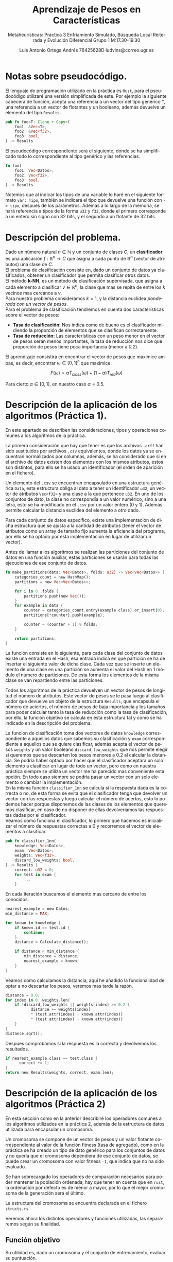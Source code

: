 #+TITLE: Aprendizaje de Pesos en Características
#+SUBTITLE: Metaheurísticas: Práctica 3 @@latex: \\@@ Enfriamiento Simulado, Búsqueda Local Reiterada  y Evolución Diferencial@@latex: \\@@ Grupo 1 @@latex: \\@@M:17.30-19.30
#+LANGUAGE: es
#+AUTHOR: Luis Antonio Ortega Andrés @@latex: \\@@76425628D @@latex: \\@@ ludvins@correo.ugr.es
#+OPTIONS: toc:t num:2

#+latex_class_options: [oneside,openright,titlepage,numbers=noenddot,openany,headinclude,footinclude=true,cleardoublepage=empty,abstractoff,BCOR=5mm,paper=a4,fontsize=12pt,ngerman,american]
#+latex_header_extra: \usepackage[T1]{fontenc}
#+LATEX_HEADER: \usepackage[AUTO]{babel}
#+latex_header_extra: \usepackage{minted}
#+latex_header_extra: \usepackage[beramono,eulerchapternumbers,linedheaders,parts,a5paper,dottedtoc,manychapters]{classicthesis}
#+latex_header_extra: \input{setup}
#+latex_header_extra: \input{classicthesis-config}
#+latex_header: \input{macros}
\clearpage
* Notas sobre pseudocódigo.

El lenguaje de programación utilizado en la práctica es ~Rust~, para el pseudocódigo utilizaré una versión simplificada de este. Por ejemplo la siguiente cabecera de función, acepta una referencia a un vector del tipo genérico ~T~, una referencia a un vector de flotantes y un booleano, además devuelve un elemento del tipo ~Results~.
#+BEGIN_SRC rust
pub fn foo<T: Clone + Copy>(
    foo1: &Vec<T>,
    foo2: &Vec<f32>,
    foo3: bool,
) -> Results 
#+END_SRC

El pseudocódigo correspondiente será el siguiente, donde se ha simplificado todo lo correspondiente al tipo genérico y las referencias. 
#+BEGIN_SRC rust
fn foo(
    foo1: Vec<Datos>,
    foo2: Vec<f32>,
    foo3: bool,
) -> Results 
#+END_SRC
Notemos que al indicar los tipos de una variable lo haré en el siguiente formato =var: Tipo=, también se indicará el tipo que devuelve una función con =-> tipo=, despues de los parámetros.
Además a lo largo de la memoria, se hará referencia a tipos de la forma ~u32~ y ~f32~, donde el primero corresponde a un entero sin signo con 32 bits, y el segundo a un flotante de 32 bits.

* Descripción del problema.

Dado un número natural $n \in \mathbb{N}$ y un conjunto de clases $C$, un *clasificador* es una aplicación $f:\mathbb{R}^n \to C$ que asigna a cada punto de $\mathbb{R}^n$ (vector de atributos) una clase de $C$.\\
El problema de clasificación consiste en, dado un conjunto de datos ya clasificados, obtener un clasificador que permita clasificar otros datos.\\
El método *k-NN*, es un método de clasificación supervisada, que asigna a cada elemento a clasificar $v \in \mathbb{R}^n$, la clase que mas se repita de entre los $k$ vecinos mas cercanos a $v$. \\
Para nuestro problema consideramos $k=1$, y la distancia euclídea /ponderada con un vector de pesos/.\\
Para el problema de clasificación tendremos en cuenta dos características sobre el vector de pesos:

- *Tasa de clasificación:* Nos indica como de bueno es el clasificador midiendo la proporción de elementos que se clasifican correctamente.
- *Tasa de reducción:* Las características con un peso menor en el vector de pesos serán menos importantes, la tasa de reducción nos dice que proporción de pesos tiene poca importancia (menor a /0.2/).\\
El aprendizaje consistirá en encontrar el vector de pesos que maximice ambas, es decir, encontrar $\omega \in [0,1]^{n}$ que maximice:

$$
F(\omega) = \alpha T_{class}(\omega) + (1-\alpha)T_{red}(\omega)
$$

Para cierto $\alpha \in [0,1]$, en nuestro caso $\alpha = 0.5$. 

\clearpage
* Descripción de la aplicación de los algoritmos (Práctica 1).

En este apartado se describen las consideraciones, tipos y operaciones comunes a los algoritmos de la práctica.

La primera consideración que hay que tener es que los archivos ~.arff~ han sido sustituidos por archivos ~.csv~ equivalentes, donde los datos ya se encuentran normalizados por columnas, además, se ha considerado que si en el archivo de datos existen dos elementos con los mismos atributos, estos son distintos, para ello se ha usado un identificador (el orden de aparición en el fichero).

Un elemento del ~.csv~ se encuentran encapsulado en una estructura genérica ~Data~, esta estructura obliga al dato a tener un identificador ~u32~, un vector de atributos ~Vec<f32>~ y una clase a la que pertenece ~u32~. En uno de los conjuntos de dato, la clase no correspondía a un valor numérico, sino a una letra, esto se ha modificado en el ~.csv~ por un valor entero (0 y 1). Además permite calcular la distancia euclídea del elemento a otro dado.

Para cada conjunto de datos específico, existe una implementación de dicha estructura que se ajusta a la cantidad de atributos (tener el vector de atributos como un array de tamaño fijo aumenta la eficiencia del programa, por ello se ha optado por esta implementación en lugar de utilizar un vector).

Antes de llamar a los algoritmos se realizan las particiones del conjunto de datos en una función auxiliar, estas particiones se usarán para todas las ejecuciones de ese conjunto de datos.

#+BEGIN_SRC rust
fn make_partitions(data: Vec<Datos>, folds: u32) -> Vec<Vec<Datos>> {
    categories_count = new HashMap();
    partitions = new Vec<Vec<Datos>>;

    for i in 0..folds {
        partitions.push(new Vec());
    }
    for example in data {
        counter = categories_count.entry(example.class).or_insert(0);
        partitions[*counter].push(example);

        counter = (counter + 1) % folds;
    }

    return partitions;
}
#+END_SRC

La función consiste en lo siguiente, para cada clase del conjunto de datos existe una entrada en el Hash, esa entrada indica en que partición se ha de insertar el siguiente valor de dicha clase. Cada vez que se inserte un elemento de una clase en una partición se aumenta el valor del Hash en 1 módulo el número de particiones. De esta forma los elementos de la misma clase se van repartiendo entre las particiones.

Todos los algoritmos de la práctica devuelven un vector de pesos de longitud el número de atributos. Este vector de pesos se le pasa luego al clasificador que devuelve un objeto de la estructura ~Results~, que encapsula el número de aciertos, el número de pesos de baja importancia y los tamaños para poder calcular tanto la tasa de reducción como la tasa de clasificación, por ello, la función objetivo se calcula en esta estructura tal y como se ha indicado en la descripción del problema.

La funcion de clasificación toma dos vectores de datos ~knowledge~ correspondiente a aquellos datos que sabemos su clasificación y ~exam~ correspondiente a aquellos que se quiere clasificar, además acepta el vector de pesos ~weights~ y un valor booleano ~discard_low_weights~ que nos permite elegir si queremos que se descarten los pesos menores a $0.2$ al calcular la distancia. Se podría haber optado por hacer que el clasificador aceptara un solo elemento a clasificar en lugar de todo un vector, pero como en nuestra práctica siempre se utiliza un vector me ha parecido mas conveniente esta opción. En todo caso siempre se podria pasar un vector con un solo elemento o cambiar la implementación.\\

En la misma función ~classifier_1nn~ se calcula si la respuesta dada es la correcta o no, de esta forma se evita que el clasificador tenga que devolver un vector con las respuestas y luego calcular el número de acertos, esto lo podemos hacer porque disponemos de las clases de los elementos que queremos clasificar, en caso de no disponer de ellas devolveriamos las respuestas dadas por el clasificador.\\

Veamos como funciona el clasificador, lo primero que hacemos es inicializar el número de respuestas correctas a $0$ y recorremos el vector de elementos a clasificar.
#+BEGIN_SRC rust
pub fn classifier_1nn(
    knowledge: Vec<Datos>,
    exam: Vec<Datos>,
    weights: Vec<f32>,
    discard_low_weights: bool,
) -> Results {
    correct: u32 = 0;
    for test in exam {
        ...
    }
#+END_SRC

En cada iteración buscamos el elemento mas cercano de entre los conocidos.

#+BEGIN_SRC rust
          nearest_example = new Datos;
          min_distance = MAX;

          for known in knowledge {
              if known.id == test.id {
                  continue;
              }
              distance = Calculate_distance();

              if distance < min_distance {
                  min_distance = distance;
                  nearest_example = known;
              }
          }

#+END_SRC

Veamos como calculamos la distancia, aquí he añadido la funcionalidad de optar a no descartar los pesos, veremos mas tarde la razón.

#+BEGIN_SRC rust
  distance = 0.0;
  for index in 0..weights.len{
      if !discard_low_weights || weights[index] >= 0.2 {
             distance += weights[index]
             ,* (test.attr(index) - known.attr(index))
             ,* (test.attr(index) - known.attr(index))
      }
  }
  distance.sqrt();
#+END_SRC

Despues comprobamos si la respuesta es la correcta y devolvemos los resultados.

#+BEGIN_SRC rust
if nearest_example.class == test.class {
      correct += 1;
}
return new Results(weights, correct, exam.len);
#+END_SRC

\clearpage
* Descripción de la aplicación de los algoritmos (Práctica 2)

En esta sección como en la anterior describiré los operadores comunes a los algoritmos utilizados en la práctica 2, además de la estructura de datos utilizada para encapsular un cromosoma.

Un cromosoma se compone de un vector de pesos y un valor flotante correspondiente al valor de la función fitness (tasa de agregado), como en la práctica se ha creado un tipo de dato genérico para los conjuntos de datos y no quería que el cromosoma dependiera de ese conjunto de datos, se puede crear un cromosoma con valor fitness ~-1~, que indica que no ha sido evaluado.

Se han sobrecargado los operadores de comparación necesarios para poder mantener la población ordenada, hay que tener en cuenta que en ~rust~, la ordenación por defecto es de menor a mayor, por lo que el mejor cromosoma de la generación será el último.  

La estructura del cromosoma se encuentra declarada en el fichero ~structs.rs~.

Veremos ahora los distintos operadores y funciones utilizadas, las separaremos según su finalidad.

** Función objetivo

Su utilidad es, dado un cromosoma y el conjunto de entrenamiento, evaluar su puntuación.

#+BEGIN_SRC rust
fn fitness_function(training: Vec<Data>, chromosome: Chromosome) {
    chromosome.result =
        classifier_1nn(training, training, chromosome.weights).evaluation_function();
}
#+END_SRC

** Generar población inicial.

Aquí se consideran dos opciones, la primera de ellas genera cromosomas aleatorios utilizando una distribución uniforme, los clasifica y ordena la población.

#+BEGIN_SRC rust
pub fn initial_generation(
    generation_size: u8,
    n_attrs: u8,
    training: Vec<Data>,
    rng: Rng,
) -> Vec<Chromosome> {
    generation = new Vec<Chromosome>();
    for _ in 0..generation_size {
        weights = [0.0; n_attrs];
        uniform = new Uniform(0.0, 1.0);
        for attr in 0..n_attrs {
            weights[attr] += uniform.sample(rng);
        }
        res = classifier_1nn(training, training, weights);
        generation.push(new Chromosome(weights, res.evaluation_function()));
    }
    generation.sort();
    return generation;
}
#+END_SRC

El otro generador se trata de una variante de este, en el que despues de hacer la población aleatoria, insertamos en ella los pesos que nos devuelve ~RELIEF~ y el otro algoritmo greedy realizado en la práctica anterior (eliminamos los dos peores pesos generados aleatoriamente).

#+BEGIN_SRC rust
    generation.remove(0);
    generation.remove(0);
    w = calculate_relief_weights(training, n_attrs);
    res = classifier_1nn(training, training, w);
    generation.push(new Chromosome(w, res.evaluation_function()));
    w = alter_greedy_weights(training, n_attrs);
    res = classifier_1nn(training, training, w);
    generation.push(new Chromosome(w, res.evaluation_function()));

    generation.sort();
#+END_SRC

** Operadores de selección.

Veamos los distintos operadores de selección que he considerado en esta práctica. El primero de ellos se trata del torneo binario.

Le pasamos como argumento la población y cuántos cromosomas tiene que seleccionar.

#+BEGIN_SRC rust
fn binary_tournament(
    generation: Vec<Chromosome>,
    select_n: u8,
    rng: Rng,
) -> Vec<Chromosome> {
    ret = new Vec<Chromosome>;
    for _ in 0..select_n {
        ret.push(compite(
            generation[rng.gen_range(0, generation.len())],
            generation[rng.gen_range(0, generation.len())],
        ));
    }
    return ret;
}
#+END_SRC

Luego selecciona parejas de elementos y se queda con el mejor de ellos. También he considerado otro algoritmo de selección basado en aumentar la probabilidad de seleccionar aquellos elementos de la población que son mejores.

#+BEGIN_SRC rust
fn weighted_selection(
    generation: Vec<Chromosome>,
    select_n: usize,
    rng: Rng,
) -> Vec<Chromosome> {
    ret = new Vec<Chromosome>;
    uniform = new Uniform(0.0, 1.0);
    total_sum = generation.map(|x| x.result).sum();
#+END_SRC

Lo primero que hacemos es declarar el vector que vamos a devolver (~ret~), y calcular la suma total de todos los valores de la función fitness de nuestra población.

Luego declaramos un vector de flotantes, a cada elemento de la población le corresponderá uno. Cada cromosoma tendrá un valor asignado igual al valor acumulado de la función fitness entre el valor total.

#+BEGIN_SRC rust
    weights = new Vec<f32>;
    acumulative = 0.0;
    for chromosome in generation {
        acumulative = acumulative + chromosome.result / total_sum;
        weights.push(acumulative);
    }
#+END_SRC

Ya tenemos inicializado un vector de flotantes entre 0 y 1, creciente, donde la distancia entre los elementos va aumentando (ya que como la población está ordenada, a lo largo de esta la función fitness aumenta).

Ahora generamos un número aleatorio entre 0 y 1, y nos quedamos con aquel cromosoma cuyo peso se quede justo por encima.

#+BEGIN_SRC rust
    for _ in 0..select_n {
        random = uniform.sample(rng);
        for i in 0..weights.len() {
            if random < weights[i] {
                let parent = generation.get(i);
                ret.push(parent1);
                break;
            }
        }
    }
#+END_SRC

Pongamos un caso de ejemplo, supongamos que en la población tenemos 2 elementos, el primero con un valor fitness de 0.5 y el segundo de 1.0.
La suma total sería 1.5 y tendrían asignados los pesos 0.33 y 1 respectivamente. De forma que es más probable que el segundo sea elegido.

En el análisis de resultados discutiremos como ha funcionado este operador de selección.

** Operadores de cruce

En la práctica se nos pedía realizar dos operadores de cruces distintos. el primero de ellos es una media ponderada de los pesos de los padres. En un principio se debia calcular para cada peso el punto medio de los de sus padres, sin embargo esto resulta en que para cada 2 padres se genera un solo hijo (no queremos repetirlos), para no tener que pasar mas valores a las funciones he considerado mejor retocar este operador y que en lugar de devolver 1 hijo con la media de los valores, devuelva 2 con una media ponderada. El primero se parecerá mas a un padre y el segundo a otro.

#+BEGIN_SRC rust
  fn aritmethic_cross(
      parents: Vec<Chromosome>,
      n_childs: u8,
      n_attrs: u8,
      _rng: Rng,
  ) -> Vec<Vec<f32>> {

      children = new Vec<Vec<f32>>;

      for _ in 0..(n_childs / 2) {
          parent2 = parents.pop();
          parent1 = parents.pop();
          weights1 = [0.0; n_attrs];
          weights2 = weights1;

          for i in 0..n_attrs {
              weights1[i] += parent1.weights[i] * 0.4 + parent2.weights[i] * 0.6;
              weights2[i] += parent1.weights[i] * 0.6 + parent2.weights[i] * 0.4;
          }
          children.push(weights1);
          children.push(weights2);
      }
      return children;
  }

#+END_SRC

Vemos que el operador acepta como parámetros el conjunto de padres, el número de hijos que tiene que generar y el número de atributos.

Cogemos dos padres del vector, sacandolos de este ya que no los vamos a volver a utilizar y para cada atributo vamos haciendo la suma ponderada.

El otro operador considerado es el BLX-\alpha.
Veamos su funcionamiento en detalle.

El operador empieza haciendo lo mismo que el cruce aritmético, cogiendo dos elementos del vector de padres. Y comenzamos un bucle sobre los atributos de estos.

#+BEGIN_SRC rust
  fn blx_alpha_cross(
      parents: Vec<Chromosome>,
      n_childs: u8,
      n_attrs: u8,
      rng: Rng,
  ) -> Vec<Vec<f32>> {
      alpha = 0.3;
      children = new Vec<Vec<f32>>;
      for _ in 0..(n_childs / 2) {
          parent2 = parents.pop();
          parent1 = parents.pop();
          weights1 = vec![0.0; n_attrs];
          weights2 = vec![0.0; n_attrs];

      for i in 0..n_attrs {
        ...
       }

    return children;
#+END_SRC

Dentro de cada iteración del bucle calculamos que padre tiene el atributo mas alto y cual el mas pequeño, y los almacenamos.
En caso de que los pesos sean iguales nos ahorramos calculos ya que los dos hijos tendrán ese mismo peso.

#+BEGIN_SRC rust
            if parent1.weights[i] < parent2.weights[i] {
                c_max = parent2.weights[i];
                c_min = parent1.weights[i];
            } else if parent1.weights[i] > parent2.weights[i] {
                c_max = parent1.weights[i];
                c_min = parent2.weights[i];
            } else {
                weights1[i] = parent1.weights[i];
                weights2[i] = parent1.weights[i];
                continue;
            }
#+END_SRC

Ahora calculamos los límites superior e inferior del intervalo donde vamos a generar el peso de los hijos.

#+BEGIN_SRC rust
            lower_bound = c_min - alpha * (c_max - c_min);
            upper_bound = c_max + alpha * (c_max - c_min);

            value1 = rng.gen_range(lower_bound, upper_bound);
            value2 = rng.gen_range(lower_bound, upper_bound);

#+END_SRC

Esos serán los valores del peso correspondiente en los hijos, sin embargo hay que considerar que ~upper_bound~ podría ser mayor que 1 y ~lower_bound~ menor que 0. Una solución sería capar las cotas directamente pero entonces estariamos bajando la probabilidad de que el peso resultante fuera 1. Es decir, si el intervalo fuera (0.8, 1.2), la probabilidad de que un peso quede por encima de 1 (y luego haya que truncarlo) es mas alta que si cambiamos el intervalo a (0.8, 1). De forma que no cambiamos el intervalo.

Por ello lo que hacemos es caparlo a la hora de insertarlo.

#+BEGIN_SRC rust
            weights1[i] = truncate(value1);
            weights2[i] = truncate(value2);
        }
        children.push(weights1);
        children.push(weights2);
#+END_SRC

* Descripción de la aplicación de los algoritmos (Práctica 3)

Durante esta práctica no ha sido necesario crear ninguna estructura de datos adicional, ya que sólo se han utilizado vectores de pesos y cromosomas.
La función objetivo, los generadores de poblaciones y las mutaciones se hacen de la misma forma que se han hecho a lo largo de todas las prácticas.

* Descripción de los algoritmos considerados (Práctica 1).
** Algoritmo greedy RELIEF.

El algoritmo greedy RELIEF recorre todo el conjunto, modificando el vector de pesos en función del enemigo y el aliado mas cercanos a cada elemento, utilizando la diferencia entre los atributos. Se consideran enemigos a aquellos que pertenecen a otra clase y aliados a los que pertenecen a la misma. La idea del algoritmo es incrementar el peso de aquellas características que mejor separan elementos de distintas clases y reducir los pesos que separan los de la misma clase.

Este algoritmo una función auxiliar ~normalize_and_truncate_negative_weights~, que dado un vector de pesos, pone a ~0.0~ aquellos pesos que sean negativos y luego normaliza el vector.

#+BEGIN_SRC rust
  fn normalize_and_truncate_negative_weights(weights: Vec<f32>) {
      for attr in 0..weights.length {
          if weights[attr] > highest_weight 
              highest_weight = weights[attr];
          if weights[attr] < 0.0 
              weights[attr] = 0.0;
      }
      for attr in 0..weights.length 
          weights[attr] = weights[attr] / highest_weight;
  }
#+END_SRC

Finalmente, el algoritmo RELIEF se encuentra estructurado de la siguiente forma,

Primero inicializamos el vector de pesos a $0$, e iteramos sobre cada elemento de =knowledge=.
#+BEGIN_SRC rust
  fn calculate_greedy_weights(knowledge: Vec<Datos>, n_attrs: u8) -> Vec<float> {

      weights = [0.0; n_attrs];

      for known in knowledge {
        ...
      }

#+END_SRC 

En cada una de estas iteraciones, inicializamos una serie de variables y buscamos el aliado y el enemigo.

#+BEGIN_SRC rust
          enemy_distance = MAX;
          ally_distance = MAX;
          ally_index = 0;
          enemy_index = 0;

          for (index, candidate) in knowledge.enumerate() { // Iterate over pair<index,element>
              // NOTE Skip if cantidate == known
              if candidate != known {
                  // NOTE Pre-calculate distance
                  dist = euclidean_distance(known, candidate);
                  // NOTE Ally
                  if known.class == candidate.class 
                      if dist < friend_distance {
                          ally_index = index;
                          ally_distance = dist;
                      }
                  // NOTE Enemy
                  else 
                      if dist < enemy_distance {
                          enemy_index = index;
                          enemy_distance = dist;
                      }
              }
          }
          enemy = knowledge[enemy_index];
          ally = knowledge[ally_index];

#+END_SRC

Una vez encontrados ajustamos el vector de pesos.

#+BEGIN_SRC rust

          for attr in 0..n_attrs {
              weights[attr] += (known.attrs(attr) - enemy.attrs(attr)).abs()
                  - (known.attrs(attr) - ally.attrs(attr)).abs();
          }

#+END_SRC

Para finalizar normalizamos el vector y truncamos los valores negativos.

#+BEGIN_SRC rust
      normalize_and_truncate_negative_weights(weights);
      return weights;
#+END_SRC

** Algoritmo búsqueda local
El algoritmo de búsqueda local, realiza una serie de mutaciones sobre el vector de pesos, y prueba el nuevo vector sobre el conjunto de entrenamiento, realizando /leave one out/.

La función de mutación tiene la siguiente forma.
#+BEGIN_SRC rust
  fn mutate_weights(weights: Vec<f32>, desv: f32, index_to_mutate: u32) {

      weights[index_to_mutate] += Normal(0.0,desv).sample();

      if weights[index_to_mutate] > 1.0 
          weights[index_to_mutate] = 1.0;
      if weights[index_to_mutate] < 0.0 
          weights[index_to_mutate] = 0.0;
  }
#+END_SRC
Donde realiza una mutación utilizando una distribución normal de media $0$ y desviación típica ~desv~, sobre el elemento deseado del vector. Luego comprueba que el valor no se salga de los limites ($0$ y $1$).

El algoritmo de búsqueda local realiza un máximo de $15000$ mutaciones parando si se llegan a realizar $20*n\_atributos$ sin que ninguna presente mejoría. Se mutará siempre un índice distinto del vector de pesos, sin repetirse hasta que todos hayan sido mutados. 

Veamos el algoritmo en detalle, lo primero que hacemos es inicializar el vector de pesos, dependiendo del valor de =initial_weights= lo haremos de una forma u otra, si es 1 utilizamos valores aleatorios, si es 2, los pesos de RELIEF, y si es 3, los pesos de un algoritmo que explicaré en la siguiente sección.

#+BEGIN_SRC rust
fn calculate_local_search_weights(
    training: Vec<Datos>,
    n_attrs: u32,
    discard_low_weights: bool,
    initial_weights: u8,
) -> Vec<f32> {

    weights = [0.0; n_attrs];

    match initial_weights {  //This is like a switch
        2 => weights = calculate_relief_weights(training, n_attrs),
        3 => weights = alternative_greedy_weights(training, n_attrs),
        1 => {
            let uniform = new Uniform(0.0, 1.0);
            for attr in 0..n_attrs {
                weights[attr] += uniform.sample();
            }
        }
    }
#+END_SRC

Una vez inicializado el vector de pesos, inicializamos el vector de índices a mutar, precalculamos el valor de la función de evaluación con los pesos actuales y comenzamos el bucle de mutaciones.

#+BEGIN_SRC rust
    index_vec = (0..n_attrs).shuffle();

    best_result = classifier_1nn(training, training, weights, discard_low_weights);

    max_neighbours_without_muting = 20 * n_attrs;
    n_neighbours_generated_without_muting = 0;

    for i in 0..15000 {
      ...
    }
#+END_SRC


En cada iteracion del bucle de mutaciones, llamamos a la funcion ~mutate_weights~ sobre el índice que nos marque el vector, tambien calculamos el valor de la función de evaluación sobre el conjunto de entrenamiento con los nuevos pesos.

#+BEGIN_SRC rust
        index_to_mute = index_vec.pop();
        muted_weights = weights;
        mutate_weights(muted_weights, 0.3, index_to_mute);

        muted_result =
            classifier_1nn(training, training, muted_weights, discard_low_weights);
#+END_SRC

En caso de que la mutación suponga una mejoría, guardamos los nuevos valores, reseteamos el contador de mutaciones sin mejora y volvemos a inicializar el vector de índices.

#+BEGIN_SRC rust
        if muted_result.evaluation_function > best_result.evaluation_function {
            n_neighbours_generated_without_muting = 0;
            weights = muted_weights;
            best_result = muted_result;
            index_vec = (0..n_attrs).shuffle();
        }
#+END_SRC

En caso de no mejorar, aumentamos el contador de mutaciones sin mejorar, si alcanzamos el máximo salimos del bucle. Tambien comprobamos que el vector de índices no este vacío, de estarlo lo rellenamos.

#+BEGIN_SRC rust 
        else {
            n_neighbours_generated_without_muting += 1;
            if n_neighbours_generated_without_muting == max_neighbours_without_muting {
                break;
            }
            //NOTE If no more index to mutate, recharge them.
            if index_vec.is_empty {
                index_vec = (0..n_attrs).shuffle;
            }
        }
#+END_SRC

Finalmente devolvemos el vector de pesos.

** Otros algoritmos considerados

El primer cambio realizado es la opción de no descartar los pesos bajo el umbral ($0.2$) en el clasificador, esta modificación solo la vamos a probar en RELIEF, durante el desarollo de la práctica, pude observar que tras implementar el descarte de pesos los resultados empeoraron, de forma que decidí añadir la opción de no hacerlo, luego veremos los resultados.

La modificación sobre la búsqueda local consiste en añadir la opción de inicializar el vector de pesos utilizando los que devuelve el algoritmo RELIEF o los que devuelve el siguiente algoritmo, este se aprovecha de que la tasa de reducción vale un $50\%$ de la función de evaluación, de modo que devuelve un vector de pesos donde solo 1 de ellos no es nulo. Este vector se podía haber elegido de forma aleatoria pero he decidido hacerlo de la siguiente manera.

Inicializamos el vector de pesos que vamos a devolver y un vector de pesos auxiliar =attr_sum=, iteramos sobre los elementos del conjunto de entrenamiento.

#+BEGIN_SRC rust
  fn alternative_greedy_weights(
      knowledge: Vec<Datos>,
      n_attrs: u8,
  ) -> Vec<f32> {

       weights = [0.0; n_attrs];
       attr_sum = [0.0; n_attrs];

      for known in knowledge {
        ...
      }
#+END_SRC

Calculamos el mejor enemigo del vector igual que haciamos en RELIEF.

#+BEGIN_SRC rust
          enemy_distance = MAX;
          enemy_index = 0;

          for (index, candidate) in knowledge.enumerate() {
            if known.class != candidate.class {
                dist = known.euclidean_distance(candidate);
                if dist < enemy_distance {
                    enemy_index = index;
                    enemy_distance = dist;
                }
            }
          }
          enemy = knowledge[enemy_index];
#+END_SRC

Una vez encontrado, sumamos las distancias de sus atributos en el vector auxiliar.

#+BEGIN_SRC rust
          for attr in 0..n_attrs {
              attr_sum[attr] += (enemy.get_attr(attr) - known-get_attr(attr)).abs();
          }
#+END_SRC

Cuando hemos terminado de recorrer el bucle y hemos sumado los atributos de todos los enemigods, buscamos el atributo mas grande, y en esa posición ponemos un $1.0$ en el vector de pesos. La idea es solo darle importancia al atributo que mejor separa los elementos de distintas clases, dejando los demás a $0$, para obtener una alta tasa de reducción.
#+BEGIN_SRC rust
      max_value = 0.0;
      max_index = 0;
      for attr in 0..n_attrs {
          if attr_sum[attr] > max_value {
              max_index = attr;
              max_value = attr_sum[attr];
          }
      }
      weights[max_index] = 1.0;
      return weights;

#+END_SRC

\clearpage
* Descripción de los algoritmos considerados (Práctica 2).
** Algoritmo genético generacional

En esta sección veremos como funciona y como esta implementado el algoritmo genético generacional de la práctica. 

El código se encuentra estructurado de forma que existe un método ~genetic_generational_algorithm~, cuya unica labor es gestionar en número de generaciones que se deben realizar y las operaciones existentes entre ellas. Esto tendrá mas sentido en el algoritmo memético cuando haya que llamar a la búsqueda local.

La función tiene la siguiente forma.
#+BEGIN_SRC rust
  fn genetic_generational_algorithm(
      training: Vec<Data>,
      n_attrs: u32,
      cross_prob: f32,
      mut_prob: f32,
      generation_size: u8,
      selection_operator: fn,
      cross_operator: fn,
      rng: Rng,
  ) -> Vec<f32> {
      generation =
          initial_generation(generation_size, n_attrs, training, rng);
      n_calls_to_ev = generation_size;
      _n_generation = 0;
#+END_SRC
Donde vemos que acepta como parámetros los operadores de seleccion y cruce, ademas de las respectivas probabilidades y el conjunto de entrenamiento.
Lo primero que hace es generar una población inicial aleatoria, el número de llamadas a la función objetivo y lo que será nuestro contador de generaciones.

Luego la función entra en un bucle utilizando el criterio de parada que se nos ha indicado.
#+BEGIN_SRC rust
      while n_calls_to_ev < 15000 {
          iteration = generational_iteration(
              generation,
              training,
              n_attrs,
              cross_prob,
              mut_prob,
              generation_size,
              selection_operator,
              cross_operator,
              rng,
          );
          _n_generation += 1;
          generation = iteration.generation;
          n_calls_to_ev += iteration.calls;
      }

      return generation
          .last()
          .weights
#+END_SRC
Como la generación se encuentra ordenada, para saber que elemento es el mejor solo debemos devolver el último (esta ordenada de menor a mayor).

Veamos ahora como funciona cada iteración del algoritmo.

Lo primero que hacemos es inicializar el número de llamadas a la función de evaluacion que vamos a hacer en la iteración. Luego le decimos al operador de selección que nos devuelva un vector con tantos padres como elementos hay en la población.  

Ese mismo vector de padres se lo pasamos al operador de cruce, que en nuestro caso (=cross_prob = 0.7=) utilizamos la esperanza matemática para decirle que nos devuelva directamente 20 hijos (=cross_prob * generation_size=).

Añadimos esos hijos a la siguiente generación sin evaluarlos (si lo hacemos y luego mutara, estariamos desperdiciando una evaluación).
#+BEGIN_SRC rust
  n_calls_to_ev = 0;

  parents = selection_operator(&generation, generation_size, rng);

  children = cross_operator(
       parents,
       cross_prob * generation_size,
       n_attrs,
       rng,
   );

  next_generation = children;
  next_generation.append(parents);
#+END_SRC

Ahora, como el operador de cruce elimina los padres que ha utilizado, solo nos queda añadir los resultantes a la población (son aquellos en los que la ~prob_cruce~ "falla").

Veamos ahora como calcular el número de mutaciones a realizar.
Primero calculamos la esperanza matemáticas de mutaciones (~n_muts~). Y truncamos su valor (~trunc~), calculando tambien su parte decimal (~dec~). 
Esta claro que mínimo se deben realizar tantas mutaciones como indique ~trunc~, pero el decimal también es importante, por ello la estrategia seguida es la siguiente, se genera un número aleatorio y si es menor que la parte decimal se aumenta en 1 el número de mutaciones. 

#+BEGIN_SRC rust
    n_muts = mut_prob * n_attrs * generation_size;
    trunc = (u8)n_muts;
    dec = n_muts - trunc;
    if rng.gen_range(0.0, 1.0) < dec {
        trunc += 1;
    }
#+END_SRC

Ya hemos calculado el número de mutaciones que vamos a realizar, ahora vamos a ver nuestra población como una matriz (vectores de vectores de pesos) y vamos a seleccionar posiciones aleatorias en dicha matriz. Hay que tener una consideración y esque el método clasico de calcular mutaciones no permite que se mute 2 veces el mismo atributo del mismo vector, para tener esto en cuenta vamos a generar tantos números aleatorios como necesitamos y los vamos a insertar en un ~set~, así nos aseguramos de no mutar la misma posición dos veces.
#+BEGIN_SRC rust
    nums = new Set();
    while nums.len() < trunc {
        nums.insert(rng.gen_range(0, generation_size * n_attrs));
    }
#+END_SRC

El siguiente paso es realizar las mutaciones. Para ello nos podemos aprovechar de la función que habiamos creado para la práctica anterior ~mutate_weights~.
Ponemos el valor del cromosoma mutado a ~-1~, que nos indica que ha cambiado y es necesario volver a evaluarlo.
#+BEGIN_SRC rust
    for random_value in nums {
        chromosome = random_value / n_attrs;
        attr = random_value % n_attrs;
        mutate_weights(next_generation[chromosome].weights, 0.3, attr, rng);
        next_generation[chromosome].result = -1.0;
    }
#+END_SRC

Ahora procedemos a evaluar todos los cromosomas de nuestra población y la ordenamos.

#+BEGIN_SRC rust
  for chromosome in next_generation {
      if chromosome.result == -1.0 {
          fitness_function(training, chromosome);
          n_calls_to_ev += 1;
      }
  }
  next_generation.sort();
#+END_SRC

Ahora es el momento de mantener el elitismo de la población, para ello cogemos los mejores elementos de la anterior y la actual.

#+BEGIN_SRC rust
    best_of_last_generation = generation.last()
    best_of_this_generation = next_generation.last()
#+END_SRC

Comprobamos si nuestra nueva generación es mejor que la anterior y en caso contrario lo arreglamos, eliminando el peor elemento (~0~).

#+BEGIN_SRC rust
    if best_of_this_generation.result < best_of_last_generation.result {
        next_generation.remove(0);
        next_generation.push(best_of_last_generation);
    }
    return (next_generation, n_calls_to_ev);

#+END_SRC

** Algoritmo genético estacionario

En esta sección veremos como funciona y como esta implementado el algoritmo genético estacionario.

Aunque como ya se ha explicado el generacional y tienen varios aspectos en común. solo se detallarán las diferencias entre ellos.

Lo primero es que ahora el algoritmo de seleccion solo tiene que coger 2 elementos, y por tanto el de cruce solo devolver 2 hijos.

#+BEGIN_SRC rust
    parents = selection_operator(generation, 2, rng);
    children = cross_operator(parents, 2, n_attrs, rng);
#+END_SRC

El proceso de mutación es el mismo, teniendo en cuenta que nuestra "nueva generación" tiene 2 elementos solo.

#+BEGIN_SRC rust
    n_muts = mut_prob * n_attrs * 2 ;
    trunc = (u8)n_muts;
    dec = n_muts - trunc;
    if rng.gen_range(0.0, 1.0) < dec{
        trunc += 1;
    }

    let mut nums = new Set();
    while nums.len() < trunc {
        nums.insert(rng.gen_range(0, 2 * n_attrs));
    }
#+END_SRC

Luego evaluamos los dos hijos que ya han podido ser mutados y los ordenamos en ~next_generation~.

Ahora lo que tenemos que ver es si estos dos hijos van a formar parte de la nueva generación o no. Para ello hacemos el siguiente razonamiento.
Cogemos los dos peores elementos de la generación anterior, los llamaré ~best~ y ~worst~, indicando que ~best~ es el mejor de ellos y ~worst~ el peor. Existen tres opciones (recordemos que la generación esta ordenada al revés).
 + Ambos son mejores que los nuevos hijos, en ese caso ~worst~ será mejor que ~best_child~. Entonces sacaremos a los hijos de la generación e insertaremos a estos dos.
 + Alguno es mejor que el peor hijo, en particuñar ~best~ será mejor que ~worst_child~, con lo cual eliminamos a este de la población e insertamos a ~best~.
 + Los hijos son mejores que ambos, entonces no hacemos ningún cambio en la población.

#+BEGIN_SRC rust
    worst_child = next_generation.get(0):
    best_child = next_generation.get(1);
    worst = generation.get(0);
    best = generation.get(1);
    if best_child.result < worst.result {
        next_generation.clear();
        next_generation.push(best);
        next_generation.push(worst);
    } else if worst_child.result < best.result {
        next_generation.remove(0);
        next_generation.push(best);
    }
#+END_SRC

Ahora nuestra población ~next_generation~ tiene los 2 mejores elementos de aquellos 4. Nos falta completarla con el resto de la generación anterior.

#+BEGIN_SRC rust
    next_generation.extend(generation[2..]);
    next_generation.sort();
    return (next_generation, n_calls_to_ev);

#+END_SRC

** Algoritmo memético

Vamos a ver ahora el funcionamiento del algoritmo memético, para ello tenemos que estudiar también el funcionamiento del la búsqueda local de baja intensidad. La unica diferencia con la búsqueda local de la práctica anterior es que esta acepta un cromosoma en lugar de un peso, escribe el resultado en ese mismo cromosoma y devuelve el número de evaluaciones realizadas.

#+BEGIN_SRC rust
  fn memetic_local_search_weights>(
      training: Vec<Data>,
      chromosome: Chromosome,
      n_attrs: u8,
      rng: Rng,
  ) -> u8 {
      n_evaluations = 0;
      index_vec = [0..n_attrs];
      index_vec.shuffle();

      for _ in 0..2 * n_attrs {
          if index_vec.is_empty() {
              index_vec = (0..n_attrs);
              index_vec.shuffle();
          }
          index_to_mutate = index_vec.pop();
          muted_weights = chromosome.weights;
          mutate_weights(muted_weights, 0.3, index_to_mutate, rng);

          muted_result =
              classifier_1nn(training, training, &muted_weights).evaluation_function();
          n_evaluations += 1;
          if muted_result > chromosome.result {
              index_vec.clear();
              chromosome.weights = muted_weights;
              chromosome.result = muted_result;
          }
      }
      return n_evaluations;
  }
#+END_SRC

Veamos ahora el funcionamiento del algoritmo memético, la estructura es la misma que en los anteriores.

Inicializamos la población y comenzamos dos bucles, uno exterior con una etiqueta de ~outer~.
#+BEGIN_SRC rust
  generation =
      initial_generation(generation_size, n_attrs, training, rng);

  n_calls_to_ev = generation_size;
  _n_generation = 0;
  'outer: loop {
      for _ in 0..10 {
        ...
      }
   ...
   }
#+END_SRC

Veamos que hacemos en cada iteración de bucle interior. Si el número de iteraciones es mayor que el número de evaluaciones fijado, entonces paramos el bucle exterior.
En otro caso calculamos la siguiente generación igual que en el generacional. También podriamos llamar al estacionario, en el análisis discutiremos esta posibilidad.

#+BEGIN_SRC rust
            if n_calls_to_ev >= 15000 {
                break 'outer;
            }

            let iteration = generational_iteration(
                generation,
                training,
                n_attrs,
                cross_prob,
                mut_prob,
                generation_size,
                selection_operator,
                cross_operator,
                rng,
            );

            _n_generation += 1;
            generation = iteration.0;
            n_calls_to_ev += iteration.1;

#+END_SRC

Después del bucle de 10 iteraciones realizamos la parte de explotación del algoritmo. Para ello distinguimos los 3 casos que se nos plantean.

#+BEGIN_SRC rust
  match memetic_type {
      2 => {
          let selected             
              (0..generation_size).choose_multiple(rng, generation_size / 10);

          for index in selected {
              n_calls_to_ev +=
                  memetic_local_search_weights(training, generation[index], n_attrs, rng)
          }
      }
#+END_SRC
En el caso de que el tipo sea el segundo, llamamos a la busqueda local para un 10% aleatorio de la población. En nuestro caso es 1 solo elemento.
#+BEGIN_SRC rust

            3 => {
                for index in generation_size - generation_size / 10..generation_size {
                    n_calls_to_ev +=
                        memetic_local_search_weights(training, generation[index], n_attrs, rng)
                }
            }
#+END_SRC
Si el tipo es ~3~, se llama sobre el 10% final de la generación (los 10% mejores). En otro caso se hace el tipo ~1~, llamandose a la BL sobre todos los elementos.
#+BEGIN_SRC rust
            _ => {
                for index in 0..generation_size {
                    n_calls_to_ev +=
                        memetic_local_search_weights(training, generation[index], n_attrs, rng)
                }
            }
        }

        generation.sort();
#+END_SRC

* Descripción de los algoritmos considerados (Práctica 3)
** Enfriamiento simulado

Este algoritmo esta basado en una técnica de templado, esta última se basa en utilizar calor y enfriamientos controlados para aumentar el tamaño de los cristales de un material, eliminando así sus defectos.

Dado que el algoritmo esta diseñado para minimizar una función objetivo, voy a realizar un pequeño cambio en el calculo del coste. Durante todo este algoritmo el valor de un vector de pesos sera igual a ~1 - fitness~, de forma que buscamos minimizar este valor.
Lo primero que hacemos en el algoritmo es inicalizar el vector de pesos, en este caso de forma aleatoria, luego calculamos su coste.

#+BEGIN_SRC rust
fn annealing(
    n_attrs: u8,
    training: Vec<Data>,
    max_neighbours: u8,
    max_success: u8,
    cooling_type: u8,
    rng: StdRng,
) -> Vec<f32> {
    let mut best_solution = [0.0; n_attrs];
    //let mut best_solution = alter_greedy_weights(training, n_attrs);

    let uniform = new Uniform(0.0, 1.0);
    for attr in 0..n_attrs {
        best_solution[attr] += uniform.sample(rng);
    }
    best_cost =
        1.0 - classifier_1nn(training, training, best_solution).evaluation_function();
    actual_solution = best_solution.clone();
    actual_cost = best_cost;
#+END_SRC

Luego inicializamos los valores de la temperatura inicial y la final. En caso de que los cálculos resulten en una temperatura final mas elevada que la inicial, cambiamos la final por un milésima parte de la inicial (en el guión no se especificaba que hacer en este caso y me ha parecido un valor razonable).
Para calcular la inicial utilizamos la fórmula que se nos ha dado en el guión de prácticas.
#+BEGIN_SRC rust
    initial_temp = 0.3 * actual_cost / (-1 * (0.3).ln());
    temp = initial_temp;
    final_temp = 0.001;
    if final_temp >= initial_temp {
        final_temp = initial_temp / 1000.0;
    }
#+END_SRC 

La estructura del algoritmo esta compuesta de dos bucles anidados, uno exterior que nos controla el criterio de parada (vuelven a ser 15000 llamadas a la función de evaluación) y uno interior que nos regulará el número de enfriamientos.

Para las iteraciones del bucle interior tenemos dos contadores, el número de vecinos y el número de vecinos aceptados, ambos tienen un valor máximo que de ser alcanzado el bucle termina.

En cada iteración de bucle interno comprobamos el número de llamadas a la función de evaluación y si el número de vecinos aceptados es mayor que la cota. Además, al acabar bucle interno se comprueba si el número de vecinos aceptados es 0, es decir, en todas las iteraciones del bucle interno no se ha aceptado ningún vecino, en ese caso el algoritmo termina (luego veremos que esto no se ha dado ninguna vez y la razón), cuando si se ha aceptado algún vecino se produce el enfriamiento de la temperatura, en mi caso si en el parámetro correspondiente se le pasa un 1, el enfriamiento se hace siguiente el esquema de Cauchy, en otro caso se realiza un enfriamiento proporcional.
#+BEGIN_SRC rust
      'outer: loop {
          let mut n_success = 0;
          for _ in 0..max_neighbours {
              ....
              ....
              ....
              if n_calls_to_ev >= 15000 {
                  break 'outer; // NOTE break outer loop.
              }
              if n_success >= max_success {
                  break;
              }
          } // NOTE END INNER LOOP
          if n_success == 0 {
              break;
          }
          match cooling_type {
                1 => {
                    let n_coolings = 15000 as f32 / max_neighbours as f32;
                    let beta = (initial_temp - final_temp) / (initial_temp * final_temp * n_coolings);
                    temp = temp / (1.0 + beta * temp);
                }
                _ => temp = 0.9 * temp,
            }
    }
  return best_solution;
#+END_SRC

Veamos ahora como se realizan las mutaciones y el criterio de aceptación de un vecino. Calculamos el vecino haciendo una mutación en un peso aleatorio y calculamos su coste. El vecino será aceptado si pasa el criterio de metrópolis. En caso de ser mejor que la mejor solución actual, la cambiamos por este.

#+BEGIN_SRC rust
              neighbour = actual_solution.
              // NOTE Misma mutación que en las otras practicas.
              mutate_weights(neighbour, 0.3, rng.gen_range(0, n_attrs), rng);

              let neighbour_cost =
                  1.0 - classifier_1nn(training, training, &neighbour).evaluation_function();
              n_calls_to_ev += 1;
              dif = neighbour_cost - actual_cost;
              if metrop(dif, temp, rng) {
                  n_success += 1;
                  actual_cost = neighbour_cost;
                  actual_solution = neighbour.clone();

                  if actual_cost < best_cost {
                      best_cost = actual_cost;
                      best_solution = neighbour;
                  }
              }
#+END_SRC 

Veamos ahora el criterio de metrópolis. El inconveniente que tiene el criterio es que en nuestro problema es muy común que un vecino tenga el mismo valor de la funcion fitness que el original, con lo cual la diferencia es 0 y eso hace que el vecino sea aceptado inmediatamente. Entonces el criterio de parada de ~n_success == 0~ no se cumple nunca y las iteraciones siempre terminan por el máximo número de vecinos aceptados, con lo cual el algoritmo enfría mas de lo que debería. Para solucionar esto vamos a poner una penalización a aquellos vecinos que tengan el mismo valor de la función fitness, esta penalización sera de 0.005, de esta forma el valor de la exponencial no será 1 y tampoco aceptaremos automáticamente todos los vecinos que tengan el mismo valor.

#+BEGIN_SRC rust
fn metrop(diff: f32, t: f32, rng: Rng) -> bool {
    difference = diff;
    if diff == 0.0 {
        difference = 0.005;
    }
    uniform = new Uniform(0.0, 1.0);
    random = uniform.sample(rng);
    exp_value = (-1 * difference / t).exp();
    return difference < 0.0 || random <= exp_value;
}
#+END_SRC

** Búsqueda local reiterada.

Este algoritmo esta basado en realizar una serie de llamadas a la búsqueda local sobre los vecinos de la mejor solución que tengamos, haremos un total de 14 vecinos y en cada uno de ellos llamaremos a la búsqueda local con 1000 llamadas a la función de evaluación. Esto junto con las primeras 1000 llamadas de ejecutar la búsqueda local a la solución inicial hacen las 15000 evaluaciones a la función de evaluación.

Primero inicializamos el vector de pesos inicial de forma aleatoria y llamamos a la búsqueda local sobre este. La búsqueda local hará 999 evaluaciones que junto a la evaluación inicial hacen 1000.

#+BEGIN_SRC rust
pub fn iterated_local_search(
    n_attrs: u8,
    training: Vec<Data>,
    rng: StdRng,
) -> Vec<f32> {
    best_weights: Vec<f32> = vec![0.0; n_attrs];

    uniform = Uniform::new(0.0, 1.0);
    for attr in 0..n_attrs {
        best_weights[attr] += uniform.sample(rng);
    }

    //let mut best_weights: Vec<f32> = calculate_relief_weights(training, n_attrs);
    best_results = classifier_1nn(training, training, &best_weights);
    local_search(
        training,
        n_attrs,
        best_weights,
        best_results,
        999,
        rng,
    );
#+END_SRC

Luego comenzamos el bucle con 14 iterationes, en cada una de ellas generamos un vecino donde mutamos el 10% de los pesos. Luego calculamos su resultado y llamamos a la búsqueda local sobre él. Luego comparamos si es mejor que el que teníamos antes.

#+BEGIN_SRC rust
    for _ in 0..14 {
        muted_weights = best_weights;
        indexes = (0..n_attrs).choose_multiple(n_attrs / 10);
        for index in indexes {
            mutate_weights(muted_weights, 0.4, index, rng);
        }

        muted_results = classifier_1nn(training, training, muted_weights);

        local_search(
            training,
            n_attrs,
            muted_weights,
            muted_results,
            999,
            rng,
        );

        if muted_results.evaluation_function() >= best_results.evaluation_function() {
            best_results = muted_results;
            best_weights = muted_weights;
        }
    }

    return best_weights;
}
#+END_SRC
** Evolución Diferencial

En este algoritmo volvemos a tener una población de vectores de pesos, para esto he reutilizado la estructura ~Chromosome~ de los algoritmos genéticos.

El algoritmo acepta como parámetro la función encargada de calcular la nueva generación a partir de la actual, de esta forma aprovechamos que el bucle externo es el mismo para las dos variantes.
En el algoritmo inicializamos la población inicial con vectores de pesos aleatorios siguiendo una distribución uniforme. 

#+BEGIN_SRC rust
  fn diferential_evolution(
      training: Vec<Data>,
      n_attrs: u8,
      generation_size: u8,
      iteration: fn(Vec<Data>, Vec<Chromosome>, u8, u8, StdRng) -> Vec<Chromosome>,
      rng: StdRng,
  ) -> Vec<f32> {
      generation: Vec<Chromosome> =
          initial_generation(generation_size, n_attrs, training, rng);
      let mut n_evaluations = generation_size;
      generation.sort();
      loop {
       ...
      }
      return generation.last().weights;
#+END_SRC 

En cada iteración calculamos la nueva generación a partir de la actual y sustituimos aquellos que hayan mejorado.

#+BEGIN_SRC rust
        new_generation = iteration(training, &generation, generation_size, n_attrs, rng);

        for index in 0..generation_size {
            if generation[index] < new_generation[index] {
                generation[index] = new_generation[index];
            }
        }
#+END_SRC
Luego ordenamos la población por comodidad y actualizamos el número de llamadas a la función de evaluación.

#+BEGIN_SRC rust
        generation.sort();

        n_evaluations += generation_size;
        if n_evaluations >= 15000 {
            break;
        }

#+END_SRC

Las variantes del algoritmo solo se diferencian en un cálculo concreto, veamos mientras lo que tienen en común.

En ambas inicializamos el generador de número de la distribución uniforme y una nueva población que vamos a rellenar.
#+BEGIN_SRC rust
    uniform = new Uniform(0.0, 1.0);
    new_generation = new Vec<Chromosome>;
#+END_SRC

Luego crearemos tantos individuos como los que tenga la generación actual teniendo en cuenta la posicion en la que insertamos. Seleccionaremos un número concreto de padres aleatoriamente (en el caso de la variante aleatoria seleccionaremos 3 y en la otra variante seleccionaremos solo 2) de forma mutuamente excluyente entre ellos y el elemento de la generación en dicha posicion. Luego utilizaremos esos padres para asignarle un valor a cada uno de los pesos del nuevo individuo, este valor tendrá un 50% de probabilidad de ser el mismo que el tiene el individuo de la población original que ocupe esa misma posición, en caso contrario el valor que tome dependerá de la variante. Además en cada elemento de la población se selecciona un atributo que mutará de forma obligatoria.

#+BEGIN_SRC rust
  for index in 0..generation_size {
          let mut possible_parents = generation.clone();
          possible_parents.remove(index);
          let parents = possible_parents.choose_multiple(rng, 3);

          let mut offspring = vec![0.0; n_attrs];
          let random_gene = rng.gen_range(0, n_attrs);
          for attr in 0..n_attrs {
              if uniform.sample(rng) < 0.5 || attr == random_gene {
                ...
              } else {
                  offspring[attr] = generation[index].weights[attr];
              }
          }
          let mut new: Chromosome = Chromosome::new_w(&offspring);
          fitness_function(training, &mut new);
          new_generation.push(new);
      }
#+END_SRC

En la variante aleatoria será una suma ponderada de los valores de los 3 padres.
#+BEGIN_SRC rust
                offspring[attr] = truncate(
                    parents[0].weights[attr]
                        + 0.5 * (parents[1].weights[attr] - parents[2].weights[attr]),
                );
#+END_SRC

En el caso de la variante de "el mejor" utilizamos el valor que tenga el mejor cromosoma de la población en dicho peso y los dos padres seleccionados.

#+BEGIN_SRC rust
               offspring[attr] = truncate(
                    generation[index].weights[attr]
                        + 0.5 * (best.weights[attr] - generation[index].weights[attr])
                        + 0.5 * (parents[0].weights[attr] - parents[1].weights[attr]),
#+END_SRC

* Procedimiento considerado para desarrollar la práctica.

Como ya he explicado en las notas sobre el psudocódigo, a implementación se ha hecho en el lenguaje de programación ~Rust~. Todo el código necesario para ejecutar el programa se encuentra en el directorio. ~Rust~ dispone de una herramienta gestora de paquetes ~Cargo~, es posible ejecutar el programa sin utilizarla pero no se recomienda.

Para ejecutarlo utilizando ~Cargo~ basta con ejecutar el comando ~cargo run --release~ en el mismo directorio donde se encuentran =src/= y =data/=. Se puede ejecutar sin ~--release~ pero la ejecución tardará bastante más. Para la ejecución se puede pasar como parámetro la semilla a utilizar, de no hacerlo el programa cogerá como semilla 1, con la que se ha hecho el análisis de resultados.
El programa ejecuta todos los algoritmos en los 3 conjuntos de datos, es fácil no ejecutar algún conjunto de datos comentando unos valores booleanos en la función ~main~ de ~src/main.rs~, por ejemplo, ~do_texture~, o no ejecutar algún algoritmo cambiando otros en la función ~run~ del mismo fichero.

El código de la practica se encuentra dividido en 2 archivos, =main.rs= y =structs.rs=. En el primero de ellos se encuentran todas las funciones auxiliares y algoritmos utilizados, y en el segundo todas las estructuras.
En la carpeta =data/= se encuentran los archivos ~.csv~.

Tambien se puede utilizar ~Cargo~ para generar un ~.html~ con toda la documentación de las funciones, utilizando el comando =cargo doc=. La documentación se crearía automaticamente una carpeta =target/doc=. 
* Experimentos y análisis de resultados.
En esta sección se muestran los resultados obtenidos por cada uno de los algoritmos. El análisis de resultados se realiza en la siguiente seción.

El ordenador sobre el que se han realizado las ejecuciones tiene sistema operativo Manjaro Linux 64-bit, con procesador Intel Core i7-5700HQ(8) @3.50GHz

Los resultados se encuentran divididos en tablas de la siguiente forma, primero para cada algoritmo existe una tabla donde se comparan los resultados de cada una de las particiones en cada conjunto de datos.
El algoritmo RELIEF aparece dos veces y la búsqueda local 3, la primera tabla del algoritmo RELIEF son los resultados obtenidos al descartar los pesos menores que el umbral prefijado ($0.2$), mientras que la segunda tabla son los resultados obtenidos si  no se descartan.
La primera tabla del algoritmo de búsqueda local corresponde a los resultados donde el vector de pesos inicial es el generado por la distribucion uniforme, es decir, pesos aleatorios entre 0 y 1, la segunda tabla corresponde a los resultados cuando el vector de pesos inicial es el que nos devuelve el algoritmo RELIEF y la tercera tabla corresponde a cuando el vector es el que nos devuelve el algoritmo greedy que he añadido.

Luego hay 3 tablas más, correspondientes a los valores medios obtenidos por cada algoritmo en cada conjunto de datos.

Un factor a tener en cuenta es que, al realizar varias llamadas a la búsqueda local, los resultados de la búsqueda local 2 dependen de si se ha realizado la búsqueda local 1, debido al generador de números aleatorios. Por ello los resultados que aparecen en las tablas son los correspondientes a las ejecuciones aisladas de cada una de ellas, si se ejecutan todas seguidas no saldrán los mismos resultados.

Respecto a las tablas de la segunda práctica, se encuentran en el mismo formato que las de la primera apareciendo luego junto al resto  de algoritmos. El apartado de mutaciones aparecerá en blanco ya que al estar usandose la esperanza matemática no tiene sentido comparar las que realiza uno u otro. En los meméticos se ha añadido una ejecución con los pesos "retocados" consistente en añadir los vectores de los algoritmos greedy a la población inicial.

En la tercera práctica se ha seguido utilizando el mismo formato donde existen ciertas variantes de cada uno de los algoritmos, en enfriamiento simulado he probado a iniciar el algoritmo con el vector de pesos que devuelve RELIEF y en ILS con el vector de pesos del algoritmo greedy.
Respecto a la evolución diferencial he probado a insertar en la población inicial un vector de pesos de RELIEF en la versión de "el mejor" para aprovechar mejor su funcionalidad (ya veremos que sin hacerlo los resultados no son buenos).

\clearpage
** Tablas detalladas por algoritmo (Práctica 1).
*** 1-NN
 *Texture*
|-------------+--------------------+----------------+-----------+-------------|
| Partición   | Tasa clasificación | Tasa reducción |  Agregado | Tiempo (ms) |
|-------------+--------------------+----------------+-----------+-------------|
| Partición 1 |          93.636364 |              0 | 46.818182 |           1 |
| Partición 2 |          89.090910 |              0 | 44.545455 |           1 |
| Partición 3 |          94.545454 |              0 | 47.272727 |           1 |
| Partición 4 |          92.727274 |              0 | 46.363637 |           1 |
| Partición 5 |          92.727274 |              0 | 46.363637 |           1 |
|-------------+--------------------+----------------+-----------+-------------|
| Media       |          92.545455 |              0 | 46.272728 |           1 |
|-------------+--------------------+----------------+-----------+-------------|
#+TBLFM: @7$2=vmean(@2..@6)::@7$3=vmean(@2..@6)::@7$4=vmean(@2..@6)::@7$5=vmean(@2..@6)::@2$4=vmean($2..$3)::@3$4=vmean($2..$3)::@4$4=vmean($2..$3)::@5$4=vmean($2..$3)::@6$4=vmean($2..$3) 

*Colposcopy*
|-------------+--------------------+----------------+-----------+-------------|
| Partición   | Tasa clasificación | Tasa reducción |  Agregado | Tiempo (ms) |
|-------------+--------------------+----------------+-----------+-------------|
| Partición 1 |           74.57627 |              0 | 37.288135 |           0 |
| Partición 2 |           70.17544 |              0 | 35.087720 |           0 |
| Partición 3 |           73.68421 |              0 | 36.842105 |           0 |
| Partición 4 |           75.43859 |              0 | 37.719298 |           0 |
| Partición 5 |           82.45614 |              0 | 41.228070 |           0 |
|-------------+--------------------+----------------+-----------+-------------|
| Media       |           75.26613 |              0 | 37.633066 |           0 |
|-------------+--------------------+----------------+-----------+-------------|
#+TBLFM: @7$2=vmean(@2..@6)::@7$3=vmean(@2..@6)::@7$4=vmean(@2..@6)::@7$5=vmean(@2..@6)::@2$4=vmean($2..$3)::@3$4=vmean($2..$3)::@4$4=vmean($2..$3)::@5$4=vmean($2..$3)::@6$4=vmean($2..$3)

*Ionosphere*

|-------------+--------------------+----------------+-----------+-------------|
| Partición   | Tasa clasificación | Tasa reducción |  Agregado | Tiempo (ms) |
|-------------+--------------------+----------------+-----------+-------------|
| Partición 1 |          90.140843 |              0 | 45.070422 |           0 |
| Partición 2 |          80.000000 |              0 | 40.000000 |           0 |
| Partición 3 |          82.857144 |              0 | 41.428572 |           0 |
| Partición 4 |          92.857144 |              0 | 46.428572 |           0 |
| Partición 5 |          87.142855 |              0 | 43.571428 |           0 |
|-------------+--------------------+----------------+-----------+-------------|
| Media       |          86.599597 |              0 | 43.299799 |           0 |
|-------------+--------------------+----------------+-----------+-------------|
#+TBLFM: @7$2=vmean(@2..@6)::@7$3=vmean(@2..@6)::@7$4=vmean(@2..@6)::@7$5=vmean(@2..@6)::@2$4=vmean($2..$3)::@3$4=vmean($2..$3)::@4$4=vmean($2..$3)::@5$4=vmean($2..$3)::@6$4=vmean($2..$3)

\clearpage
*** RELIEF descartando
*Texture*
|-------------+--------------------+----------------+-----------+-------------|
| Partición   | Tasa clasificación | Tasa reducción |  Agregado | Tiempo (ms) |
|-------------+--------------------+----------------+-----------+-------------|
| Partición 1 |          91.818184 |             15 | 53.409092 |           6 |
| Partición 2 |          91.818184 |            2.5 | 47.159092 |           6 |
| Partición 3 |          95.454544 |            2.5 | 48.977272 |           6 |
| Partición 4 |          92.727274 |            2.5 | 47.613637 |           6 |
| Partición 5 |          93.636364 |              5 | 49.318182 |           6 |
|-------------+--------------------+----------------+-----------+-------------|
| Media       |          93.090910 |            5.5 | 49.295455 |           6 |
|-------------+--------------------+----------------+-----------+-------------|
#+TBLFM: @7$2=vmean(@2..@6)::@7$3=vmean(@2..@6)::@7$4=vmean(@2..@6)::@7$5=vmean(@2..@6)::@2$4=vmean($2..$3)::@3$4=vmean($2..$3)::@4$4=vmean($2..$3)::@5$4=vmean($2..$3)::@6$4=vmean($2..$3)
*Colposcopy*
|-------------+--------------------+----------------+-----------+-------------|
| Partición   | Tasa clasificación | Tasa reducción |  Agregado | Tiempo (ms) |
|-------------+--------------------+----------------+-----------+-------------|
| Partición 1 |          72.881360 |      40.322580 | 56.601970 |           2 |
| Partición 2 |          75.438595 |      27.419356 | 51.428976 |           2 |
| Partición 3 |          77.192980 |      32.258064 | 54.725522 |           3 |
| Partición 4 |          71.929824 |      51.612900 | 61.771362 |           2 |
| Partición 5 |          82.456140 |      30.645162 | 56.550651 |           2 |
|-------------+--------------------+----------------+-----------+-------------|
| Media       |          75.979780 |      36.451612 | 56.215696 |         2.2 |
|-------------+--------------------+----------------+-----------+-------------|
#+TBLFM: @7$2=vmean(@2..@6)::@7$3=vmean(@2..@6)::@7$4=vmean(@2..@6)::@7$5=vmean(@2..@6)::@2$4=vmean($2..$3)::@3$4=vmean($2..$3)::@4$4=vmean($2..$3)::@5$4=vmean($2..$3)::@6$4=vmean($2..$3)

*Ionosphere*
|-------------+--------------------+----------------+-----------+-------------|
| Partición   | Tasa clasificación | Tasa reducción |  Agregado | Tiempo (ms) |
|-------------+--------------------+----------------+-----------+-------------|
| Partición 1 |          90.140843 |      2.9411765 | 46.541010 |           2 |
| Partición 2 |          81.428572 |      2.9411765 | 42.184874 |           2 |
| Partición 3 |          82.857144 |      2.9411765 | 42.899160 |           2 |
| Partición 4 |          92.857140 |      2.9411765 | 47.899158 |           2 |
| Partición 5 |          90.000000 |      2.9411765 | 46.470588 |           2 |
|-------------+--------------------+----------------+-----------+-------------|
| Media       |          87.456740 |      2.9411765 | 45.198958 |           2 |
|-------------+--------------------+----------------+-----------+-------------|
#+TBLFM: @7$2=vmean(@2..@6)::@7$3=vmean(@2..@6)::@7$4=vmean(@2..@6)::@7$5=vmean(@2..@6)::@2$4=vmean($2..$3)::@3$4=vmean($2..$3)::@4$4=vmean($2..$3)::@5$4=vmean($2..$3)::@6$4=vmean($2..$3)

\clearpage
*** RELIEF sin descartar
*Texture*
|-------------+--------------------+----------------+-----------+-------------|
| Partición   | Tasa clasificación | Tasa reducción |  Agregado | Tiempo (ms) |
|-------------+--------------------+----------------+-----------+-------------|
| Partición 1 |          93.636364 |             15 | 54.318182 |           6 |
| Partición 2 |          90.909094 |            2.5 | 46.704547 |           6 |
| Partición 3 |          95.454544 |            2.5 | 48.977272 |           6 |
| Partición 4 |          92.727274 |            2.5 | 47.613637 |           6 |
| Partición 5 |          93.636364 |              5 | 49.318182 |           6 |
|-------------+--------------------+----------------+-----------+-------------|
| Media       |          93.272728 |            5.5 | 49.386364 |           6 |
|-------------+--------------------+----------------+-----------+-------------|
#+TBLFM: @7$2=vmean(@2..@6)::@7$3=vmean(@2..@6)::@7$4=vmean(@2..@6)::@7$5=vmean(@2..@6)::@2$4=vmean($2..$3)::@3$4=vmean($2..$3)::@4$4=vmean($2..$3)::@5$4=vmean($2..$3)::@6$4=vmean($2..$3)

*Colposcopy*
|-------------+--------------------+----------------+-----------+-------------|
| Partición   | Tasa clasificación | Tasa reducción |  Agregado | Tiempo (ms) |
|-------------+--------------------+----------------+-----------+-------------|
| Partición 1 |          72.881360 |      40.322580 | 56.601970 |           2 |
| Partición 2 |          71.929824 |      27.419356 | 49.674590 |           2 |
| Partición 3 |          78.947370 |      32.258064 | 55.602717 |           3 |
| Partición 4 |          73.684210 |      51.612900 | 62.648555 |           2 |
| Partición 5 |          84.210527 |      30.645162 | 57.427845 |           2 |
|-------------+--------------------+----------------+-----------+-------------|
| Media       |          76.330658 |      36.451612 | 56.391135 |         2.2 |
|-------------+--------------------+----------------+-----------+-------------|
#+TBLFM: @7$2=vmean(@2..@6)::@7$3=vmean(@2..@6)::@7$4=vmean(@2..@6)::@7$5=vmean(@2..@6)::@2$4=vmean($2..$3)::@3$4=vmean($2..$3)::@4$4=vmean($2..$3)::@5$4=vmean($2..$3)::@6$4=vmean($2..$3)

*Ionosphere*
|-------------+--------------------+----------------+-----------+-------------|
| Partición   | Tasa clasificación | Tasa reducción |  Agregado | Tiempo (ms) |
|-------------+--------------------+----------------+-----------+-------------|
| Partición 1 |          90.140843 |      2.9411765 | 46.541010 |           2 |
| Partición 2 |          81.428572 |      2.9411765 | 42.184874 |           2 |
| Partición 3 |          82.857144 |      2.9411765 | 42.899160 |           2 |
| Partición 4 |          92.857140 |      2.9411765 | 47.899158 |           2 |
| Partición 5 |          90.000000 |      2.9411765 | 46.470588 |           2 |
|-------------+--------------------+----------------+-----------+-------------|
| Media       |          87.456740 |      2.9411765 | 45.198958 |           2 |
|-------------+--------------------+----------------+-----------+-------------|
#+TBLFM: @7$2=vmean(@2..@6)::@7$3=vmean(@2..@6)::@7$4=vmean(@2..@6)::@7$5=vmean(@2..@6)::@2$4=vmean($2..$3)::@3$4=vmean($2..$3)::@4$4=vmean($2..$3)::@5$4=vmean($2..$3)::@6$4=vmean($2..$3)

\clearpage
*** Alternativa greedy
*Texture*
|-------------+--------------------+----------------+-----------+------------|
| Partición   | Tasa clasificación | Tasa reducción |  Agregado | Tiempo (ms) |
|-------------+--------------------+----------------+-----------+------------|
| Partición 0 |          33.636364 |           97.5 | 65.568182 |          5 |
| Partición 1 |          36.363637 |           97.5 | 66.931819 |          5 |
| Partición 2 |          38.181818 |           97.5 | 67.840909 |          5 |
| Partición 3 |          40.000000 |           97.5 | 68.750000 |          5 |
| Partición 4 |          35.454544 |           97.5 | 66.522727 |          5 |
|-------------+--------------------+----------------+-----------+------------|
| Media       |          36.745455 |           97.5 | 67.122727 |          5 |
|-------------+--------------------+----------------+-----------+------------|
#+TBLFM: @7$2=vmean(@2..@6)::@7$3=vmean(@2..@6)::@7$4=vmean(@2..@6)::@7$5=vmean(@2..@6)::@2$4=vmean($2..$3)::@3$4=vmean($2..$3)::@4$4=vmean($2..$3)::@5$4=vmean($2..$3)::@6$4=vmean($2..$3)
*Colposcopy*
|-------------+--------------------+----------------+-----------+-------------|
| Partición   | Tasa clasificación | Tasa reducción |  Agregado | Tiempo (ms) |
|-------------+--------------------+----------------+-----------+-------------|
| Partición 0 |          77.966100 |        98.3871 | 88.176600 |           1 |
| Partición 1 |          66.666667 |        98.3871 | 82.526884 |           1 |
| Partición 2 |          66.666667 |        98.3871 | 82.526884 |           1 |
| Partición 3 |          57.894737 |        98.3871 | 78.140919 |           1 |
| Partición 4 |          68.421054 |        98.3871 | 83.404077 |           1 |
|-------------+--------------------+----------------+-----------+-------------|
| Media       |          67.523045 |        98.3871 | 82.955073 |           1 |
|-------------+--------------------+----------------+-----------+-------------|
#+TBLFM: @7$2=vmean(@2..@6)::@7$3=vmean(@2..@6)::@7$4=vmean(@2..@6)::@7$5=vmean(@2..@6)::@2$4=vmean($2..$3)::@3$4=vmean($2..$3)::@4$4=vmean($2..$3)::@5$4=vmean($2..$3)::@6$4=vmean($2..$3)

*Ionosphere*
|-------------+--------------------+----------------+-----------+-------------|
| Partición   | Tasa clasificación | Tasa reducción |  Agregado | Tiempo (ms) |
|-------------+--------------------+----------------+-----------+-------------|
| Partición 0 |          64.788735 |       97.05882 | 80.923778 |           1 |
| Partición 1 |          75.714284 |       97.05882 | 86.386552 |           1 |
| Partición 2 |          71.428573 |       97.05882 | 84.243697 |           1 |
| Partición 3 |          81.428570 |       97.05882 | 89.243695 |           1 |
| Partición 4 |          75.714284 |       97.05882 | 86.386552 |           1 |
|-------------+--------------------+----------------+-----------+-------------|
| Media       |          73.814889 |       97.05882 | 85.436855 |           1 |
|-------------+--------------------+----------------+-----------+-------------|
#+TBLFM: @7$2=vmean(@2..@6)::@7$3=vmean(@2..@6)::@7$4=vmean(@2..@6)::@7$5=vmean(@2..@6)::@2$4=vmean($2..$3)::@3$4=vmean($2..$3)::@4$4=vmean($2..$3)::@5$4=vmean($2..$3)::@6$4=vmean($2..$3)

\clearpage
*** Búsqueda local
*Texture*

|-------------+------------+-----------+-----------+-------------+------------|
| Partición   | Tasa clas. | Tasa red. |  Agregado | Tiempo (ms) | Mutaciones |
|-------------+------------+-----------+-----------+-------------+------------|
| Partición 0 |   87.27273 |        85 | 86.136365 |       12579 |         60 |
| Partición 1 |   87.27273 |      82.5 | 84.886365 |       13432 |         59 |
| Partición 2 |   89.09091 |      87.5 | 88.295455 |       24891 |         62 |
| Partición 3 |   84.54546 |      82.5 | 83.522730 |       15794 |         67 |
| Partición 4 |   83.63636 |      82.5 | 83.068180 |       20386 |         69 |
|-------------+------------+-----------+-----------+-------------+------------|
| Media       |  86.363638 |      84.0 | 85.181819 |     17416.4 |       63.4 |
|-------------+------------+-----------+-----------+-------------+------------|
#+TBLFM: @7$6=vmean(@2..@6)::@2$4=vmean($2..$3)::@3$4=vmean($2..$3)::@4$4=vmean($2..$3)::@5$4=vmean($2..$3)::@6$4=vmean($2..$3)::@7$2=vmean(@2..@6)::@7$3=vmean(@2..@6)::@7$4=vmean(@2..@6)::@7$5=vmean(@2..@6)


*Colposcopy*


|-------------+------------+-----------+-----------+-------------+------------|
| Partición   | Tasa clas. | Tasa red. |  Agregado | Tiempo (ms) | Mutaciones |
|-------------+------------+-----------+-----------+-------------+------------|
| Partición 0 |   76.27119 |  75.80645 |  76.03882 |        7487 |         75 |
| Partición 1 |   75.43859 |  83.87096 |  79.65478 |        6097 |         64 |
| Partición 2 |   78.94737 |  69.35484 |  74.15110 |        9439 |         63 |
| Partición 3 |   71.92982 |  74.19355 |  73.06168 |       11751 |         59 |
| Partición 4 |   73.68421 |  85.48387 |  79.58404 |       12121 |         63 |
|-------------+------------+-----------+-----------+-------------+------------|
| Media       |   75.25423 | 77.741935 | 76.498086 |        9379 |       64.8 |
|-------------+------------+-----------+-----------+-------------+------------|
#+TBLFM: @7$6=vmean(@2..@6)::@2$4=vmean($2..$3)::@3$4=vmean($2..$3)::@4$4=vmean($2..$3)::@5$4=vmean($2..$3)::@6$4=vmean($2..$3)::@7$2=vmean(@2..@6)::@7$3=vmean(@2..@6)::@7$4=vmean(@2..@6)::@7$5=vmean(@2..@6)


*Ionosphere*
|-------------+------------+-----------+-----------+-------------+------------|
| Partición   | Tasa clas. | Tasa red. |  Agregado | Tiempo (ms) | Mutaciones |
|-------------+------------+-----------+-----------+-------------+------------|
| Partición 0 |  92.957747 |  88.23529 | 90.596521 |        4927 |         59 |
| Partición 1 |  74.285716 |  91.17647 | 82.731093 |        3103 |         48 |
| Partición 2 |  85.714287 |  91.17647 | 88.445379 |        2934 |         42 |
| Partición 3 |  87.142855 |  85.29411 | 86.218486 |        3961 |         54 |
| Partición 4 |  88.571430 |  82.35294 | 85.462185 |        2948 |         33 |
|-------------+------------+-----------+-----------+-------------+------------|
| Media       |  85.734407 | 87.647058 | 86.690733 |      3574.6 |       47.2 |
|-------------+------------+-----------+-----------+-------------+------------|
#+TBLFM: @7$6=vmean(@2..@6)::@2$4=vmean($2..$3)::@3$4=vmean($2..$3)::@4$4=vmean($2..$3)::@5$4=vmean($2..$3)::@6$4=vmean($2..$3)::@7$2=vmean(@2..@6)::@7$3=vmean(@2..@6)::@7$4=vmean(@2..@6)::@7$5=vmean(@2..@6)


\clearpage
*** Búsqueda local con vector inicial de RELIEF
*Texture*

|-------------+------------+-----------+-----------+-------------+------------|
| Partición   | Tasa clas. | Tasa red. |  Agregado | Tiempo (ms) | Mutaciones |
|-------------+------------+-----------+-----------+-------------+------------|
| Partición 0 |   89.09091 |      82.5 |  85.79545 |        7948 |         44 |
| Partición 1 |   90.00000 |        85 |  87.50000 |       10993 |         63 |
| Partición 2 |   93.63636 |      87.5 |  90.56818 |       14406 |         70 |
| Partición 3 |   84.54546 |      87.5 |  86.02273 |       10536 |         50 |
| Partición 4 |   87.27273 |        85 |  86.13636 |       10248 |         56 |
|-------------+------------+-----------+-----------+-------------+------------|
| Media       |   88.90909 |      85.5 | 87.204546 |     10826.2 |       56.6 |
|-------------+------------+-----------+-----------+-------------+------------|
#+TBLFM: @7$6=vmean(@2..@6)::@2$4=vmean($2..$3)::@3$4=vmean($2..$3)::@4$4=vmean($2..$3)::@5$4=vmean($2..$3)::@6$4=vmean($2..$3)::@7$2=vmean(@2..@6)::@7$3=vmean(@2..@6)::@7$4=vmean(@2..@6)::@7$5=vmean(@2..@6)

*Colposcopy*

|-------------+------------+-----------+-----------+-------------+------------|
| Partición   | Tasa clas. | Tasa red. |  Agregado | Tiempo (ms) | Mutaciones |
|-------------+------------+-----------+-----------+-------------+------------|
| Partición 0 |   74.57627 |  80.64516 | 77.610715 |        5823 |         57 |
| Partición 1 |   80.70175 |  83.87096 | 82.286361 |        7318 |         64 |
| Partición 2 |   78.94737 |  85.48387 | 82.215620 |       11034 |         67 |
| Partición 3 |   73.68421 |  88.70967 | 81.196943 |        4243 |         38 |
| Partición 4 |   71.92982 |  83.87096 | 77.900395 |        6406 |         70 |
|-------------+------------+-----------+-----------+-------------+------------|
| Media       |   75.96788 |  84.51612 | 80.242007 |      6964.8 |       59.2 |
|-------------+------------+-----------+-----------+-------------+------------|
#+TBLFM: @7$6=vmean(@2..@6)::@2$4=vmean($2..$3)::@3$4=vmean($2..$3)::@4$4=vmean($2..$3)::@5$4=vmean($2..$3)::@6$4=vmean($2..$3)::@7$2=vmean(@2..@6)::@7$3=vmean(@2..@6)::@7$4=vmean(@2..@6)::@7$5=vmean(@2..@6)

*Ionosphere*

|-------------+------------+-----------+-----------+-------------+------------|
| Partición   | Tasa clas. | Tasa red. |  Agregado | Tiempo (ms) | Mutaciones |
|-------------+------------+-----------+-----------+-------------+------------|
| Partición 0 |   80.28169 | 88.235295 | 84.258493 |        4384 |         67 |
| Partición 1 |   81.42857 | 85.294116 | 83.361343 |        4025 |         52 |
| Partición 2 |   84.28571 | 91.176470 | 87.731090 |        4501 |         68 |
| Partición 3 |   91.42857 | 88.235295 | 89.831933 |        8425 |         71 |
| Partición 4 |   88.57143 | 82.352940 | 85.462185 |        4428 |         55 |
|-------------+------------+-----------+-----------+-------------+------------|
| Media       |   85.19919 | 87.058823 | 86.129009 |      5152.6 |       62.6 |
|-------------+------------+-----------+-----------+-------------+------------|
#+TBLFM: @7$6=vmean(@2..@6)::@2$4=vmean($2..$3)::@3$4=vmean($2..$3)::@4$4=vmean($2..$3)::@5$4=vmean($2..$3)::@6$4=vmean($2..$3)::@7$2=vmean(@2..@6)::@7$3=vmean(@2..@6)::@7$4=vmean(@2..@6)::@7$5=vmean(@2..@6)
\clearpage
*** Búsqueda local con vector inicial de greedy.
*Texture*
|-------------+------------+-----------+-----------+-------------+------------|
| Partición   | Tasa clas. | Tasa red. |  Agregado | Tiempo (ms) | Mutaciones |
|-------------+------------+-----------+-----------+-------------+------------|
| Partición 0 |  90.909094 |        85 | 87.954547 |        9321 |         15 |
| Partición 1 |  88.181820 |        85 | 86.590910 |       10303 |         22 |
| Partición 2 |  95.454544 |        85 | 90.227272 |        5142 |         14 |
| Partición 3 |  91.818184 |        85 | 88.409092 |        7802 |         18 |
| Partición 4 |  86.363630 |        85 | 85.681815 |        6105 |          8 |
|-------------+------------+-----------+-----------+-------------+------------|
| Media       |  90.545454 |        85 | 87.772727 |      7734.6 |       15.4 |
|-------------+------------+-----------+-----------+-------------+------------|
#+TBLFM: @7$6=vmean(@2..@6)::@2$4=vmean($2..$3)::@3$4=vmean($2..$3)::@4$4=vmean($2..$3)::@5$4=vmean($2..$3)::@6$4=vmean($2..$3)::@7$2=vmean(@2..@6)::@7$3=vmean(@2..@6)::@7$4=vmean(@2..@6)::@7$5=vmean(@2..@6)

*Colposcopy*
|-------------+------------+-----------+-----------+-------------+------------|
| Partición   | Tasa clas. | Tasa red. |  Agregado | Tiempo (ms) | Mutaciones |
|-------------+------------+-----------+-----------+-------------+------------|
| Partición 0 |  81.355930 |  95.16129 | 88.258610 |        3227 |          2 |
| Partición 1 |  66.666670 |  90.32258 | 78.494625 |        8461 |         12 |
| Partición 2 |  75.438595 |  95.16129 | 85.299943 |        3670 |          5 |
| Partición 3 |  71.929824 |  93.54839 | 82.739107 |        6485 |         12 |
| Partición 4 |  70.175440 |  91.93548 | 81.055460 |        5242 |         13 |
|-------------+------------+-----------+-----------+-------------+------------|
| Media       |  73.113292 |  93.22580 | 83.169549 |        5417 |        8.8 |
|-------------+------------+-----------+-----------+-------------+------------|
#+TBLFM: @7$6=vmean(@2..@6)::@2$4=vmean($2..$3)::@3$4=vmean($2..$3)::@4$4=vmean($2..$3)::@5$4=vmean($2..$3)::@6$4=vmean($2..$3)::@7$2=vmean(@2..@6)::@7$3=vmean(@2..@6)::@7$4=vmean(@2..@6)::@7$5=vmean(@2..@6)

*Ionosphere*
|-------------+------------+-----------+-----------+-------------+------------|
| Partición   | Tasa clas. | Tasa red. |  Agregado | Tiempo (ms) | Mutaciones |
|-------------+------------+-----------+-----------+-------------+------------|
| Partición 0 |  91.549295 |  88.23529 | 89.892295 |        2195 |        5 5 |
| Partición 1 |  80.000000 |  91.17647 | 85.588235 |        1903 |          8 |
| Partición 2 |  91.428570 |  91.17647 | 91.302520 |        3356 |         11 |
| Partición 3 |  90.000000 |  88.23529 | 89.117648 |        1954 |          6 |
| Partición 4 |  82.857114 |  91.17647 | 87.016792 |        2305 |          8 |
|-------------+------------+-----------+-----------+-------------+------------|
| Media       |  87.166996 |  90.00000 | 88.583498 |      2342.6 |       11.6 |
|-------------+------------+-----------+-----------+-------------+------------|
#+TBLFM: @7$6=vmean(@2..@6)::@2$4=vmean($2..$3)::@3$4=vmean($2..$3)::@4$4=vmean($2..$3)::@5$4=vmean($2..$3)::@6$4=vmean($2..$3)::@7$2=vmean(@2..@6)::@7$3=vmean(@2..@6)::@7$4=vmean(@2..@6)::@7$5=vmean(@2..@6)
\clearpage
** Tablas detalladas por algoritmo (Práctica 2). 
*** Algoritmo genético generacional con cruce aritmético.
*Texture*
|-------------+-----------------------+-------------------+-----------+-------------|
| Partición   | Tasa de clasificación | Tasa de reducción |  Agregado | Tiempo (ms) |
|-------------+-----------------------+-------------------+-----------+-------------|
| Partición 0 |             90.000000 |         80.000000 | 85.000000 |       98248 |
| Partición 1 |             89.090910 |         67.500000 | 78.295455 |      105582 |
| Partición 2 |             92.727274 |         70.000000 | 81.363637 |      101701 |
| Partición 3 |             89.090910 |         77.500000 | 83.295455 |      103449 |
| Partición 4 |             92.727274 |         77.500000 | 85.113637 |      101813 |
|-------------+-----------------------+-------------------+-----------+-------------|
| Media       |             90.727274 |              74.5 | 82.613637 |    102158.6 |
|-------------+-----------------------+-------------------+-----------+-------------|
#+TBLFM: @7$6=vmean(@2..@6)::@2$4=vmean($2..$3)::@3$4=vmean($2..$3)::@4$4=vmean($2..$3)::@5$4=vmean($2..$3)::@6$4=vmean($2..$3)::@7$2=vmean(@2..@6)::@7$3=vmean(@2..@6)::@7$4=vmean(@2..@6)::@7$5=vmean(@2..@6)
*Colposcopy*
|-------------+-----------------------+-------------------+-----------+-------------|
| Partición   | Tasa de clasificación | Tasa de reducción |  Agregado | Tiempo (ms) |
|-------------+-----------------------+-------------------+-----------+-------------|
| Partición 0 |              74.57627 |         59.677420 | 67.126845 |       44335 |
| Partición 1 |              70.17544 |         62.903225 | 66.539333 |       45499 |
| Partición 2 |              77.19298 |         58.064514 | 67.628747 |       48600 |
| Partición 3 |              73.68421 |         64.516103 | 69.100157 |       47317 |
| Partición 4 |              78.94737 |         58.064514 | 68.505942 |       44717 |
|-------------+-----------------------+-------------------+-----------+-------------|
| Media       |             74.915254 |         60.645155 | 67.780205 |     46093.6 |
|-------------+-----------------------+-------------------+-----------+-------------|
#+TBLFM: @7$6=vmean(@2..@6)::@2$4=vmean($2..$3)::@3$4=vmean($2..$3)::@4$4=vmean($2..$3)::@5$4=vmean($2..$3)::@6$4=vmean($2..$3)::@7$2=vmean(@2..@6)::@7$3=vmean(@2..@6)::@7$4=vmean(@2..@6)::@7$5=vmean(@2..@6)
*Ionosphere*

|-------------+-----------------------+-------------------+-----------+-------------|
| Partición   | Tasa de clasificación | Tasa de reducción |  Agregado | Tiempo (ms) |
|-------------+-----------------------+-------------------+-----------+-------------|
| Partición 0 |             81.690140 |         82.352940 |  82.02154 |       34761 |
| Partición 1 |             81.428570 |         73.529410 |  77.47899 |       36104 |
| Partición 2 |             87.142855 |         64.705884 | 75.924370 |       45563 |
| Partición 3 |             90.000000 |         73.529410 | 81.764705 |       36090 |
| Partición 4 |             92.857140 |         76.470590 | 84.663865 |       37077 |
|-------------+-----------------------+-------------------+-----------+-------------|
| Media       |             86.623741 |         74.117647 | 80.370694 |       37919 |
|-------------+-----------------------+-------------------+-----------+-------------|
#+TBLFM: @7$6=vmean(@2..@6)::@2$4=vmean($2..$3)::@3$4=vmean($2..$3)::@4$4=vmean($2..$3)::@5$4=vmean($2..$3)::@6$4=vmean($2..$3)::@7$2=vmean(@2..@6)::@7$3=vmean(@2..@6)::@7$4=vmean(@2..@6)::@7$5=vmean(@2..@6)
\clearpage
*** Algoritmo genético generacional con cruce BLX.
*Texture*
|-------------+-----------------------+-------------------+-----------+-------------|
| Partición   | Tasa de clasificación | Tasa de reducción |  Agregado | Tiempo (ms) |
|-------------+-----------------------+-------------------+-----------+-------------|
| Partición 0 |             90.909094 |              87.5 | 89.204547 |       92083 |
| Partición 1 |             92.727274 |              85.0 | 88.863637 |       97394 |
| Partición 2 |             90.909094 |              77.5 | 84.204547 |      101117 |
| Partición 3 |             86.363640 |              82.5 | 84.431820 |       99005 |
| Partición 4 |             92.727274 |              82.5 | 87.613637 |       93546 |
|-------------+-----------------------+-------------------+-----------+-------------|
| Media       |             90.727275 |              83.0 | 86.863638 |       96629 |
|-------------+-----------------------+-------------------+-----------+-------------|
#+TBLFM: @7$6=vmean(@2..@6)::@2$4=vmean($2..$3)::@3$4=vmean($2..$3)::@4$4=vmean($2..$3)::@5$4=vmean($2..$3)::@6$4=vmean($2..$3)::@7$2=vmean(@2..@6)::@7$3=vmean(@2..@6)::@7$4=vmean(@2..@6)::@7$5=vmean(@2..@6)
*Colposcopy*
|-------------+-----------------------+-------------------+-----------+-------------|
| Partición   | Tasa de clasificación | Tasa de reducción |  Agregado | Tiempo (ms) |
|-------------+-----------------------+-------------------+-----------+-------------|
| Partición 0 |             77.966100 |          75.80645 | 76.886275 |       39326 |
| Partición 1 |             80.701756 |          72.58065 | 76.641203 |       40180 |
| Partición 2 |             71.929824 |          72.58065 | 72.255237 |       41990 |
| Partición 3 |             68.421054 |          77.41935 | 72.920202 |       38860 |
| Partición 4 |             73.684210 |          77.41935 | 75.551780 |       44683 |
|-------------+-----------------------+-------------------+-----------+-------------|
| Media       |             74.540589 |          75.16129 | 74.850939 |     41007.8 |
|-------------+-----------------------+-------------------+-----------+-------------|
#+TBLFM: @7$6=vmean(@2..@6)::@2$4=vmean($2..$3)::@3$4=vmean($2..$3)::@4$4=vmean($2..$3)::@5$4=vmean($2..$3)::@6$4=vmean($2..$3)::@7$2=vmean(@2..@6)::@7$3=vmean(@2..@6)::@7$4=vmean(@2..@6)::@7$5=vmean(@2..@6)
*Ionosphere*
|-------------+-----------------------+-------------------+-----------+-------------|
| Partición   | Tasa de clasificación | Tasa de reducción |  Agregado | Tiempo (ms) |
|-------------+-----------------------+-------------------+-----------+-------------|
| Partición 0 |             90.140843 |         88.235295 | 89.188069 |       33884 |
| Partición 1 |             87.142855 |         88.235295 | 87.689075 |       31525 |
| Partición 2 |             85.714287 |         88.235295 | 86.974791 |       32595 |
| Partición 3 |             94.285715 |         91.176470 | 92.731093 |       32796 |
| Partición 4 |             88.571430 |         85.294116 | 86.932773 |       33914 |
|-------------+-----------------------+-------------------+-----------+-------------|
| Media       |             89.171026 |         88.235294 | 88.703160 |     32942.8 |
|-------------+-----------------------+-------------------+-----------+-------------|
#+TBLFM: @7$6=vmean(@2..@6)::@2$4=vmean($2..$3)::@3$4=vmean($2..$3)::@4$4=vmean($2..$3)::@5$4=vmean($2..$3)::@6$4=vmean($2..$3)::@7$2=vmean(@2..@6)::@7$3=vmean(@2..@6)::@7$4=vmean(@2..@6)::@7$5=vmean(@2..@6)

\clearpage
*** Algoritmo genético estacionario con cruce aritmético.
*Texture*
|-------------+-----------------------+-------------------+-----------+-------------|
| Partición   | Tasa de clasificación | Tasa de reducción |  Agregado | Tiempo (ms) |
|-------------+-----------------------+-------------------+-----------+-------------|
| Partición 0 |              84.54546 |              85.0 | 84.772730 |       95803 |
| Partición 1 |              87.27273 |              70.0 | 78.636365 |      110003 |
| Partición 2 |              87.27273 |              72.5 | 79.886365 |      111586 |
| Partición 3 |              85.45455 |              77.5 | 81.477275 |      106585 |
| Partición 4 |              84.54546 |              82.5 | 83.522730 |       98446 |
|-------------+-----------------------+-------------------+-----------+-------------|
| Media       |              85.81818 |              77.5 | 81.659093 |    104484.6 |
|-------------+-----------------------+-------------------+-----------+-------------|
#+TBLFM: @7$6=vmean(@2..@6)::@2$4=vmean($2..$3)::@3$4=vmean($2..$3)::@4$4=vmean($2..$3)::@5$4=vmean($2..$3)::@6$4=vmean($2..$3)::@7$2=vmean(@2..@6)::@7$3=vmean(@2..@6)::@7$4=vmean(@2..@6)::@7$5=vmean(@2..@6)
*Colposcopy* 

|-------------+-----------------------+-------------------+-----------+--------------|
| Partición   | Tasa de clasificación | Tasa de reducción |  Agregado | Tiempo  (ms) |
|-------------+-----------------------+-------------------+-----------+--------------|
| Partición 0 |             76.271190 |         59.677429 | 67.974310 |        44600 |
| Partición 1 |             75.438595 |         61.290324 | 68.364460 |        44005 |
| Partición 2 |             66.666670 |         66.129035 | 66.397853 |        43702 |
| Partición 3 |             64.912283 |         67.741936 | 66.327110 |        43759 |
| Partición 4 |             78.947370 |         64.516130 | 71.731750 |        43835 |
|-------------+-----------------------+-------------------+-----------+--------------|
| Media       |             72.447222 |         63.870971 | 68.159097 |      43980.2 |
|-------------+-----------------------+-------------------+-----------+--------------|
#+TBLFM: @7$6=vmean(@2..@6)::@2$4=vmean($2..$3)::@3$4=vmean($2..$3)::@4$4=vmean($2..$3)::@5$4=vmean($2..$3)::@6$4=vmean($2..$3)::@7$2=vmean(@2..@6)::@7$3=vmean(@2..@6)::@7$4=vmean(@2..@6)::@7$5=vmean(@2..@6)
*Ionosphere* 
|-------------+-----------------------+-------------------+-----------+-------------|
| Partición   | Tasa de clasificación | Tasa de reducción |  Agregado | Tiempo (ms) |
|-------------+-----------------------+-------------------+-----------+-------------|
| Partición 0 |             87.323946 |         64.705884 | 76.014915 |       37402 |
| Partición 1 |             85.714287 |         58.823530 | 72.268909 |       36564 |
| Partición 2 |             87.142855 |         70.588240 | 78.865548 |       35552 |
| Partición 3 |             91.428570 |         82.352940 | 86.890755 |       33691 |
| Partición 4 |             88.571430 |         79.411760 | 83.991595 |       35665 |
|-------------+-----------------------+-------------------+-----------+-------------|
| Media       |             88.036218 |         71.176471 | 79.606344 |     35774.8 |
|-------------+-----------------------+-------------------+-----------+-------------|
#+TBLFM: @7$6=vmean(@2..@6)::@2$4=vmean($2..$3)::@3$4=vmean($2..$3)::@4$4=vmean($2..$3)::@5$4=vmean($2..$3)::@6$4=vmean($2..$3)::@7$2=vmean(@2..@6)::@7$3=vmean(@2..@6)::@7$4=vmean(@2..@6)::@7$5=vmean(@2..@6)
\clearpage
*** Algoritmo genético estacionario con cruce BLX.
*Texture*
|-------------+-----------------------+-------------------+-----------+-------------|
| Partición   | Tasa de clasificación | Tasa de reducción |  Agregado | Tiempo (ms) |
|-------------+-----------------------+-------------------+-----------+-------------|
| Partición 0 |              90.00000 |              77.5 |  83.75000 |       99536 |
| Partición 1 |              89.09091 |              82.5 |  85.79545 |       89095 |
| Partición 2 |              91.81818 |              77.5 |  84.65909 |       93316 |
| Partición 3 |              89.09091 |              82.5 |  85.79545 |       93924 |
| Partición 4 |              88.18182 |              82.5 |  85.34091 |       97261 |
|-------------+-----------------------+-------------------+-----------+-------------|
| Media       |             89.636364 |              80.5 | 85.068182 |     94626.4 |
|-------------+-----------------------+-------------------+-----------+-------------|
#+TBLFM: @7$6=vmean(@2..@6)::@2$4=vmean($2..$3)::@3$4=vmean($2..$3)::@4$4=vmean($2..$3)::@5$4=vmean($2..$3)::@6$4=vmean($2..$3)::@7$2=vmean(@2..@6)::@7$3=vmean(@2..@6)::@7$4=vmean(@2..@6)::@7$5=vmean(@2..@6)
*Colposcopy*
|-------------+-----------------------+-------------------+-----------+-------------|
| Partición   | Tasa de clasificación | Tasa de reducción |  Agregado | Tiempo (ms) |
|-------------+-----------------------+-------------------+-----------+-------------|
| Partición 0 |             69.491524 |         67.741936 | 68.616739 |       41245 |
| Partición 1 |             71.929824 |         75.806450 | 73.868137 |       41433 |
| Partición 2 |             77.192980 |         72.580650 | 74.886815 |       41987 |
| Partición 3 |             75.438595 |         69.354840 | 72.396718 |       42027 |
| Partición 4 |             78.947370 |         66.129035 | 72.538203 |       43901 |
|-------------+-----------------------+-------------------+-----------+-------------|
| Media       |             74.600059 |         70.322582 | 72.461321 |     42118.6 |
|-------------+-----------------------+-------------------+-----------+-------------|
#+TBLFM: @7$6=vmean(@2..@6)::@2$4=vmean($2..$3)::@3$4=vmean($2..$3)::@4$4=vmean($2..$3)::@5$4=vmean($2..$3)::@6$4=vmean($2..$3)::@7$2=vmean(@2..@6)::@7$3=vmean(@2..@6)::@7$4=vmean(@2..@6)::@7$5=vmean(@2..@6)
*Ionosphere*
|-------------+-----------------------+-------------------+-----------+-------------|
| Partición   | Tasa de clasificación | Tasa de reducción |  Agregado | Tiempo (ms) |
|-------------+-----------------------+-------------------+-----------+-------------|
| Partición 0 |             92.957747 |         85.294116 | 89.125932 |       31042 |
| Partición 1 |             87.142855 |         85.294116 | 86.218486 |       30797 |
| Partición 2 |             87.142855 |         82.352940 | 84.747898 |       31681 |
| Partición 3 |             92.857140 |         67.647060 | 80.252100 |       34877 |
| Partición 4 |             90.000000 |         88.235295 | 89.117648 |       30125 |
|-------------+-----------------------+-------------------+-----------+-------------|
| Media       |             90.020119 |         81.764705 | 85.892413 |     31704.4 |
|-------------+-----------------------+-------------------+-----------+-------------|
#+TBLFM: @7$6=vmean(@2..@6)::@2$4=vmean($2..$3)::@3$4=vmean($2..$3)::@4$4=vmean($2..$3)::@5$4=vmean($2..$3)::@6$4=vmean($2..$3)::@7$2=vmean(@2..@6)::@7$3=vmean(@2..@6)::@7$4=vmean(@2..@6)::@7$5=vmean(@2..@6)
\clearpage
*** Algoritmo memético 1
*Texture*
|-------------+-----------------------+-------------------+-----------+-------------|
| Partición   | Tasa de clasificación | Tasa de reducción |  Agregado | Tiempo (ms) |
|-------------+-----------------------+-------------------+-----------+-------------|
| Partición 0 |              90.00000 |              85.0 | 87.500000 |       88018 |
| Partición 1 |              85.45455 |              85.0 | 85.227275 |       89085 |
| Partición 2 |              90.00000 |              87.5 | 88.750000 |       88598 |
| Partición 3 |              88.18182 |              87.5 | 87.840910 |       87827 |
| Partición 4 |              87.27273 |              85.0 | 86.136365 |       87771 |
|-------------+-----------------------+-------------------+-----------+-------------|
| Media       |              88.18182 |              86.0 |  87.09091 |     88259.8 |
|-------------+-----------------------+-------------------+-----------+-------------|
#+TBLFM: @7$6=vmean(@2..@6)::@2$4=vmean($2..$3)::@3$4=vmean($2..$3)::@4$4=vmean($2..$3)::@5$4=vmean($2..$3)::@6$4=vmean($2..$3)::@7$2=vmean(@2..@6)::@7$3=vmean(@2..@6)::@7$4=vmean(@2..@6)::@7$5=vmean(@2..@6)
*Colposcopy*
|-------------+-----------------------+-------------------+-----------+-------------|
| Partición   | Tasa de clasificación | Tasa de reducción |  Agregado | Tiempo (ms) |
|-------------+-----------------------+-------------------+-----------+-------------|
| Partición 0 |             77.966100 |         80.645160 | 79.305630 |       39342 |
| Partición 1 |             68.421054 |         82.258064 | 75.339559 |       40581 |
| Partición 2 |             71.929824 |         82.258064 | 77.093944 |       38556 |
| Partición 3 |             68.421054 |         75.806450 | 72.113752 |       39884 |
| Partición 4 |             71.929824 |         87.096775 | 79.513300 |       37742 |
|-------------+-----------------------+-------------------+-----------+-------------|
| Media       |             71.733571 |         81.612903 | 76.673237 |       39221 |
|-------------+-----------------------+-------------------+-----------+-------------|
#+TBLFM: @7$6=vmean(@2..@6)::@2$4=vmean($2..$3)::@3$4=vmean($2..$3)::@4$4=vmean($2..$3)::@5$4=vmean($2..$3)::@6$4=vmean($2..$3)::@7$2=vmean(@2..@6)::@7$3=vmean(@2..@6)::@7$4=vmean(@2..@6)::@7$5=vmean(@2..@6)
*Ionosphere*
|-------------+-----------------------+-------------------+-----------+-------------|
| Partición   | Tasa de clasificación | Tasa de reducción |  Agregado | Tiempo (ms) |
|-------------+-----------------------+-------------------+-----------+-------------|
| Partición 0 |             85.915494 |         91.176470 | 88.545982 |       29843 |
| Partición 1 |             85.714287 |         91.176470 | 88.445379 |       30881 |
| Partición 2 |             82.857144 |         85.294116 | 84.075630 |       31252 |
| Partición 3 |             85.714287 |         94.117650 | 89.915969 |       31921 |
| Partición 4 |             81.428570 |         85.294116 | 83.361343 |       30932 |
|-------------+-----------------------+-------------------+-----------+-------------|
| Media       |             84.325956 |         89.411764 | 86.868861 |     30965.8 |
|-------------+-----------------------+-------------------+-----------+-------------|
#+TBLFM: @7$6=vmean(@2..@6)::@2$4=vmean($2..$3)::@3$4=vmean($2..$3)::@4$4=vmean($2..$3)::@5$4=vmean($2..$3)::@6$4=vmean($2..$3)::@7$2=vmean(@2..@6)::@7$3=vmean(@2..@6)::@7$4=vmean(@2..@6)::@7$5=vmean(@2..@6)
\clearpage
*** Algoritmo memético 1 con pesos iniciales retocados.
*Texture*
|-------------+-----------------------+-------------------+-----------+-------------|
| Partición   | Tasa de clasificación | Tasa de reducción |  Agregado | Tiempo (ms) |
|-------------+-----------------------+-------------------+-----------+-------------|
| Partición 0 |             89.090910 |              87.5 | 88.295455 |       86398 |
| Partición 1 |             92.727274 |              85.0 | 88.863637 |       88002 |
| Partición 2 |             88.181820 |              85.0 | 86.590910 |       88565 |
| Partición 3 |             89.090910 |              87.5 | 88.295455 |       87628 |
| Partición 4 |             92.727274 |              87.5 | 90.113637 |       85799 |
|-------------+-----------------------+-------------------+-----------+-------------|
| Media       |             90.363638 |              86.5 | 88.431819 |     87278.4 |
|-------------+-----------------------+-------------------+-----------+-------------|
#+TBLFM: @7$6=vmean(@2..@6)::@2$4=vmean($2..$3)::@3$4=vmean($2..$3)::@4$4=vmean($2..$3)::@5$4=vmean($2..$3)::@6$4=vmean($2..$3)::@7$2=vmean(@2..@6)::@7$3=vmean(@2..@6)::@7$4=vmean(@2..@6)::@7$5=vmean(@2..@6)
*Colposcopy*
|-------------+-----------------------+-------------------+-----------+-------------|
| Partición   | Tasa de clasificación | Tasa de reducción |  Agregado | Tiempo (ms) |
|-------------+-----------------------+-------------------+-----------+-------------|
| Partición 0 |             61.016950 |          93.54839 | 77.282670 |       37577 |
| Partición 1 |             77.192980 |          93.54839 | 85.370685 |       38801 |
| Partición 2 |             71.929824 |          95.16129 | 83.545557 |       36384 |
| Partición 3 |             78.947370 |          93.54839 | 86.247880 |       37565 |
| Partición 4 |             68.421054 |          90.32258 | 79.371817 |       34199 |
|-------------+-----------------------+-------------------+-----------+-------------|
| Media       |             71.501636 |         93.225808 | 82.363722 |     36905.2 |
|-------------+-----------------------+-------------------+-----------+-------------|
#+TBLFM: @7$6=vmean(@2..@6)::@2$4=vmean($2..$3)::@3$4=vmean($2..$3)::@4$4=vmean($2..$3)::@5$4=vmean($2..$3)::@6$4=vmean($2..$3)::@7$2=vmean(@2..@6)::@7$3=vmean(@2..@6)::@7$4=vmean(@2..@6)::@7$5=vmean(@2..@6)
*Ionosphere*
|-------------+-----------------------+-------------------+-----------+-------------|
| Partición   | Tasa de clasificación | Tasa de reducción |  Agregado | Tiempo (ms) |
|-------------+-----------------------+-------------------+-----------+-------------|
| Partición 0 |             84.507040 |         91.176470 | 87.841755 |       29170 |
| Partición 1 |             78.571427 |         91.176470 | 84.873949 |       30449 |
| Partición 2 |             84.285710 |         91.176470 | 87.731090 |       28998 |
| Partición 3 |             94.285715 |         88.235295 | 91.260505 |       29440 |
| Partición 4 |             82.857144 |         91.176470 | 87.016807 |       31771 |
|-------------+-----------------------+-------------------+-----------+-------------|
| Media       |             84.901407 |         90.588235 | 87.744821 |     29965.6 |
|-------------+-----------------------+-------------------+-----------+-------------|
#+TBLFM: @7$6=vmean(@2..@6)::@2$4=vmean($2..$3)::@3$4=vmean($2..$3)::@4$4=vmean($2..$3)::@5$4=vmean($2..$3)::@6$4=vmean($2..$3)::@7$2=vmean(@2..@6)::@7$3=vmean(@2..@6)::@7$4=vmean(@2..@6)::@7$5=vmean(@2..@6)

\clearpage
*** Algoritmo memético 2
*Texture*
|-------------+-----------------------+-------------------+-----------+-------------|
| Partición   | Tasa de clasificación | Tasa de reducción |  Agregado | Tiempo (ms) |
|-------------+-----------------------+-------------------+-----------+-------------|
| Partición 0 |             86.363640 |              87.5 | 86.931820 |       82119 |
| Partición 1 |             91.818184 |              85.0 | 88.409092 |       83517 |
| Partición 2 |             90.909094 |              80.0 | 85.454547 |       87325 |
| Partición 3 |             85.454550 |              87.5 | 86.477275 |       85724 |
| Partición 4 |             89.090910 |              87.5 | 88.295455 |       84351 |
|-------------+-----------------------+-------------------+-----------+-------------|
| Media       |             88.727276 |              85.5 | 87.113638 |     84607.2 |
|-------------+-----------------------+-------------------+-----------+-------------|
#+TBLFM: @7$6=vmean(@2..@6)::@2$4=vmean($2..$3)::@3$4=vmean($2..$3)::@4$4=vmean($2..$3)::@5$4=vmean($2..$3)::@6$4=vmean($2..$3)::@7$2=vmean(@2..@6)::@7$3=vmean(@2..@6)::@7$4=vmean(@2..@6)::@7$5=vmean(@2..@6)
*Colposcopy*
|-------------+-----------------------+-------------------+-----------+-------------|
| Partición   | Tasa de clasificación | Tasa de reducción |  Agregado | Tiempo (ms) |
|-------------+-----------------------+-------------------+-----------+-------------|
| Partición 0 |             72.881360 |         80.645160 | 76.763260 |       36203 |
| Partición 1 |             75.438595 |         83.870965 | 79.654780 |       36975 |
| Partición 2 |             70.175440 |         80.645160 | 75.410300 |       37098 |
| Partición 3 |             75.438595 |         87.096775 | 81.267685 |       35388 |
| Partición 4 |             80.701756 |         79.032260 | 79.867008 |       39430 |
|-------------+-----------------------+-------------------+-----------+-------------|
| Media       |             74.927149 |         82.258064 | 78.592607 |     37018.8 |
|-------------+-----------------------+-------------------+-----------+-------------|
#+TBLFM: @7$6=vmean(@2..@6)::@2$4=vmean($2..$3)::@3$4=vmean($2..$3)::@4$4=vmean($2..$3)::@5$4=vmean($2..$3)::@6$4=vmean($2..$3)::@7$2=vmean(@2..@6)::@7$3=vmean(@2..@6)::@7$4=vmean(@2..@6)::@7$5=vmean(@2..@6)
*Ionosphere*
|-------------+-----------------------+-------------------+-----------+-------------|
| Partición   | Tasa de clasificación | Tasa de reducción |  Agregado | Tiempo (ms) |
|-------------+-----------------------+-------------------+-----------+-------------|
| Partición 0 |             87.323946 |         91.176470 | 89.250208 |       28337 |
| Partición 1 |             84.285710 |         88.235295 | 86.260503 |       32157 |
| Partición 2 |             85.714287 |         88.235295 | 86.974791 |       28655 |
| Partición 3 |             90.000000 |         88.235295 | 89.117648 |       29336 |
| Partición 4 |             88.571430 |         88.235295 | 88.403363 |       29093 |
|-------------+-----------------------+-------------------+-----------+-------------|
| Media       |             87.179075 |          88.82353 | 88.001303 |     29515.6 |
|-------------+-----------------------+-------------------+-----------+-------------|
#+TBLFM: @7$6=vmean(@2..@6)::@2$4=vmean($2..$3)::@3$4=vmean($2..$3)::@4$4=vmean($2..$3)::@5$4=vmean($2..$3)::@6$4=vmean($2..$3)::@7$2=vmean(@2..@6)::@7$3=vmean(@2..@6)::@7$4=vmean(@2..@6)::@7$5=vmean(@2..@6)
\clearpage
*** Algoritmo memético 3
*Texture*
|-------------+-----------------------+-------------------+-----------+-------------|
| Partición   | Tasa de clasificación | Tasa de reducción |  Agregado | Tiempo (ms) |
|-------------+-----------------------+-------------------+-----------+-------------|
| Partición 0 |             86.363640 |              85.0 | 85.681820 |       86035 |
| Partición 1 |             93.636364 |              85.0 | 89.318182 |       83503 |
| Partición 2 |             89.090910 |              85.0 | 87.045455 |       82768 |
| Partición 3 |             88.181820 |              85.0 | 86.590910 |       85647 |
| Partición 4 |             94.545454 |              87.5 | 91.022727 |       82129 |
|-------------+-----------------------+-------------------+-----------+-------------|
| Media       |             90.363638 |              85.5 | 87.931819 |     84016.4 |
|-------------+-----------------------+-------------------+-----------+-------------|
#+TBLFM: @7$6=vmean(@2..@6)::@2$4=vmean($2..$3)::@3$4=vmean($2..$3)::@4$4=vmean($2..$3)::@5$4=vmean($2..$3)::@6$4=vmean($2..$3)::@7$2=vmean(@2..@6)::@7$3=vmean(@2..@6)::@7$4=vmean(@2..@6)::@7$5=vmean(@2..@6)
*Colposcopy*
|-------------+-----------------------+-------------------+-----------+-------------|
| Partición   | Tasa de clasificación | Tasa de reducción |  Agregado | Tiempo (ms) |
|-------------+-----------------------+-------------------+-----------+-------------|
| Partición 0 |             77.966100 |         87.096775 | 82.531438 |       34015 |
| Partición 1 |             73.684210 |         85.483870 | 79.584040 |       36246 |
| Partición 2 |             80.701756 |         82.258064 | 81.479910 |       36135 |
| Partición 3 |             78.947370 |         85.483870 | 82.215620 |       37334 |
| Partición 4 |             75.438595 |         83.870965 | 79.654780 |       36268 |
|-------------+-----------------------+-------------------+-----------+-------------|
| Media       |             77.347606 |         84.838709 | 81.093158 |     35999.6 |
|-------------+-----------------------+-------------------+-----------+-------------|
#+TBLFM: @7$6=vmean(@2..@6)::@2$4=vmean($2..$3)::@3$4=vmean($2..$3)::@4$4=vmean($2..$3)::@5$4=vmean($2..$3)::@6$4=vmean($2..$3)::@7$2=vmea wdn(@2..@6)::@7$3=vmean(@2..@6)::@7$4=vmean(@2..@6)::@7$5=vmean(@2..@6)
*Ionosphere*
|-------------+-----------------------+-------------------+-----------+-------------|
| Partición   | Tasa de clasificación | Tasa de reducción |  Agregado | Tiempo (ms) |
|-------------+-----------------------+-------------------+-----------+-------------|
| Partición 0 |             85.915494 |         85.294116 | 85.604805 |       29627 |
| Partición 1 |             84.285710 |         85.294116 | 84.789913 |       30035 |
| Partición 2 |             85.714287 |         88.235295 | 86.974791 |       33477 |
| Partición 3 |             94.285715 |         91.176470 | 92.731093 |       34594 |
| Partición 4 |             82.857144 |         94.117650 | 88.487397 |       33916 |
|-------------+-----------------------+-------------------+-----------+-------------|
| Media       |              86.61167 |         88.823529 | 87.717600 |     32329.8 |
|-------------+-----------------------+-------------------+-----------+-------------|
#+TBLFM: @7$6=vmean(@2..@6)::@2$4=vmean($2..$3)::@3$4=vmean($2..$3)::@4$4=vmean($2..$3)::@5$4=vmean($2..$3)::@6$4=vmean($2..$3)::@7$2=vmean(@2..@6)::@7$3=vmean(@2..@6)::@7$4=vmean(@2..@6)::@7$5=vmean(@2..@6)

\clearpage
*** Algoritmo memético 3 con pesos iniciales retocados
*Texture*
|-------------+-----------------------+-------------------+-----------+-------------|
| Partición   | Tasa de clasificación | Tasa de reducción |  Agregado | Tiempo (ms) |
|-------------+-----------------------+-------------------+-----------+-------------|
| Partición 0 |             90.909094 |              87.5 | 89.204547 |       81846 |
| Partición 1 |             92.727274 |              87.5 | 90.113637 |       82093 |
| Partición 2 |             88.181820 |              87.5 | 87.840910 |       80126 |
| Partición 3 |             87.272730 |              87.5 | 87.386365 |       81643 |
| Partición 4 |             87.272730 |              85.0 | 86.136365 |       83795 |
|-------------+-----------------------+-------------------+-----------+-------------|
| Media       |             89.272730 |              87.0 | 88.136365 |     81900.6 |
|-------------+-----------------------+-------------------+-----------+-------------|
#+TBLFM: @7$6=vmean(@2..@6)::@2$4=vmean($2..$3)::@3$4=vmean($2..$3)::@4$4=vmean($2..$3)::@5$4=vmean($2..$3)::@6$4=vmean($2..$3)::@7$2=vmean(@2..@6)::@7$3=vmean(@2..@6)::@7$4=vmean(@2..@6)::@7$5=vmean(@2..@6)
*Colposcopy*
|-------------+-----------------------+-------------------+-----------+-------------|
| Partición   | Tasa de clasificación | Tasa de reducción |  Agregado | Tiempo (ms) |
|-------------+-----------------------+-------------------+-----------+-------------|
| Partición 0 |             74.576270 |         95.161290 | 84.868780 |       35961 |
| Partición 1 |             70.175440 |         91.935486 | 81.055463 |       35307 |
| Partición 2 |             73.684210 |         91.935486 | 82.809848 |       37517 |
| Partición 3 |             75.438595 |         90.322580 | 82.880588 |       36316 |
| Partición 4 |             73.684210 |         88.709676 | 81.196943 |       33586 |
|-------------+-----------------------+-------------------+-----------+-------------|
| Media       |             73.511745 |         91.612904 | 82.562324 |     35737.4 |
|-------------+-----------------------+-------------------+-----------+-------------|
#+TBLFM: @7$6=vmean(@2..@6)::@2$4=vmean($2..$3)::@3$4=vmean($2..$3)::@4$4=vmean($2..$3)::@5$4=vmean($2..$3)::@6$4=vmean($2..$3)::@7$2=vmean(@2..@6)::@7$3=vmean(@2..@6)::@7$4=vmean(@2..@6)::@7$5=vmean(@2..@6)

*Ionosphere*
|-------------+-----------------------+-------------------+-----------+-------------|
| Partición   | Tasa de clasificación | Tasa de reducción |  Agregado | Tiempo (ms) |
|-------------+-----------------------+-------------------+-----------+-------------|
| Partición 0 |             80.281690 |         91.176470 |  85.72908 |       28318 |
| Partición 1 |             81.428570 |         91.176470 |  86.30252 |       28082 |
| Partición 2 |             82.857144 |         88.235295 | 85.546220 |       28534 |
| Partición 3 |             95.714283 |         91.176470 | 93.445377 |       28006 |
| Partición 4 |             87.142855 |         91.176470 | 89.159663 |       35068 |
|-------------+-----------------------+-------------------+-----------+-------------|
| Media       |             85.484908 |         90.588235 | 88.036572 |     29601.6 |
|-------------+-----------------------+-------------------+-----------+-------------|
#+TBLFM: @7$6=vmean(@2..@6)::@2$4=vmean($2..$3)::@3$4=vmean($2..$3)::@4$4=vmean($2..$3)::@5$4=vmean($2..$3)::@6$4=vmean($2..$3)::@7$2=vmean(@2..@6)::@7$3=vmean(@2..@6)::@7$4=vmean(@2..@6)::@7$5=vmean(@2..@6)

\clearpage
** Tablas detalladas por algoritmo (Práctica 3).
*** Enfriamiento Simulado
*Texture*
|-------------+-----------------------+-------------------+-----------+-------------|
| Partición   | Tasa de clasificación | Tasa de reducción |  Agregado | Tiempo (ms) |
|-------------+-----------------------+-------------------+-----------+-------------|
| Partición 0 |             90.000000 |              87.5 | 88.750000 |       81039 |
| Partición 1 |             88.181820 |              87.5 | 87.840910 |       82668 |
| Partición 2 |             90.000000 |              87.5 | 88.750000 |       83469 |
| Partición 3 |             89.090910 |              87.5 | 88.295455 |       82597 |
| Partición 4 |             90.909094 |              85.0 | 87.954547 |       83268 |
|-------------+-----------------------+-------------------+-----------+-------------|
| Media       |             89.636365 |              87.0 | 88.318182 |     82608.2 |
|-------------+-----------------------+-------------------+-----------+-------------|
#+TBLFM: @7$6=vmean(@2..@6)::@2$4=vmean($2..$3)::@3$4=vmean($2..$3)::@4$4=vmean($2..$3)::@5$4=vmean($2..$3)::@6$4=vmean($2..$3)::@7$2=vmean(@2..@6)::@7$3=vmean(@2..@6)::@7$4=vmean(@2..@6)::@7$5=vmean(@2..@6)

*Colposcopy*
|-------------+-----------------------+-------------------+-----------+-------------|
| Partición   | Tasa de clasificación | Tasa de reducción |  Agregado | Tiempo (ms) |
|-------------+-----------------------+-------------------+-----------+-------------|
| Partición 0 |             74.576270 |         90.322580 | 82.449425 |       38279 |
| Partición 1 |             70.175440 |         87.096775 | 78.636108 |       44575 |
| Partición 2 |             68.421054 |         83.870965 | 76.146010 |       40638 |
| Partición 3 |             71.929824 |         88.709676 | 80.319750 |       44362 |
| Partición 4 |             75.438595 |         87.096775 | 81.267685 |       41976 |
|-------------+-----------------------+-------------------+-----------+-------------|
| Media       |             72.108237 |         87.419354 | 79.763796 |       41966 |
|-------------+-----------------------+-------------------+-----------+-------------|
#+TBLFM: @7$6=vmean(@2..@6)::@2$4=vmean($2..$3)::@3$4=vmean($2..$3)::@4$4=vmean($2..$3)::@5$4=vmean($2..$3)::@6$4=vmean($2..$3)::@7$2=vmean(@2..@6)::@7$3=vmean(@2..@6)::@7$4=vmean(@2..@6)::@7$5=vmean(@2..@6)

*Ionosphere*
|-------------+-----------------------+-------------------+-----------+-------------|
| Partición   | Tasa de clasificación | Tasa de reducción |  Agregado | Tiempo (ms) |
|-------------+-----------------------+-------------------+-----------+-------------|
| Partición 0 |             88.732390 |         91.176470 | 89.954430 |       24864 |
| Partición 1 |             81.428570 |         88.235295 | 84.831933 |       27357 |
| Partición 2 |             87.142855 |         91.176470 | 89.159663 |       26891 |
| Partición 3 |             94.285715 |         88.235295 | 91.260505 |       25478 |
| Partición 4 |             90.000000 |         88.235295 | 89.117648 |       28250 |
|-------------+-----------------------+-------------------+-----------+-------------|
| Media       |             88.317906 |         89.411765 | 88.864836 |       26568 |
|-------------+-----------------------+-------------------+-----------+-------------|
#+TBLFM: @7$6=vmean(@2..@6)::@2$4=vmean($2..$3)::@3$4=vmean($2..$3)::@4$4=vmean($2..$3)::@5$4=vmean($2..$3)::@6$4=vmean($2..$3)::@7$2=vmean(@2..@6)::@7$3=vmean(@2..@6)::@7$4=vmean(@2..@6)::@7$5=vmean(@2..@6)

\clearpage
*** Enfriamiento Simulado (Pesos iniciales RELIEF)
*Texture*
|-------------+-----------------------+-------------------+-----------+-------------|
| Partición   | Tasa de clasificación | Tasa de reducción |  Agregado | Tiempo (ms) |
|-------------+-----------------------+-------------------+-----------+-------------|
| Partición 0 |             91.818184 |              87.5 | 89.659092 |       61500 |
| Partición 1 |             90.000000 |              87.5 | 88.750000 |       88159 |
| Partición 2 |             90.909094 |              87.5 | 89.204547 |       89628 |
| Partición 3 |             91.818184 |              87.5 | 89.659092 |       85302 |
| Partición 4 |             88.181820 |              85.0 | 86.590910 |       86951 |
|-------------+-----------------------+-------------------+-----------+-------------|
| Media       |             90.545456 |              87.0 | 88.772728 |       82308 |
|-------------+-----------------------+-------------------+-----------+-------------|
#+TBLFM: @7$6=vmean(@2..@6)::@2$4=vmean($2..$3)::@3$4=vmean($2..$3)::@4$4=vmean($2..$3)::@5$4=vmean($2..$3)::@6$4=vmean($2..$3)::@7$2=vmean(@2..@6)::@7$3=vmean(@2..@6)::@7$4=vmean(@2..@6)::@7$5=vmean(@2..@6)

*Colposcopy*
|-------------+-----------------------+-------------------+-----------+-------------|
| Partición   | Tasa de clasificación | Tasa de reducción |  Agregado | Tiempo (ms) |
|-------------+-----------------------+-------------------+-----------+-------------|
| Partición 0 |             72.881360 |         88.709676 | 80.795518 |       33070 |
| Partición 1 |             64.912283 |         90.322580 | 77.617432 |       32532 |
| Partición 2 |             75.438595 |         85.483870 | 80.461233 |       37530 |
| Partición 3 |             70.175440 |         88.709676 | 79.442558 |       37353 |
| Partición 4 |             78.947370 |         88.709676 | 83.828523 |       43434 |
|-------------+-----------------------+-------------------+-----------+-------------|
| Media       |             72.471010 |         88.387096 | 80.429053 |     36783.8 |
|-------------+-----------------------+-------------------+-----------+-------------|
#+TBLFM: @7$6=vmean(@2..@6)::@2$4=vmean($2..$3)::@3$4=vmean($2..$3)::@4$4=vmean($2..$3)::@5$4=vmean($2..$3)::@6$4=vmean($2..$3)::@7$2=vmean(@2..@6)::@7$3=vmean(@2..@6)::@7$4=vmean(@2..@6)::@7$5=vmean(@2..@6)

*Ionosphere*
|-------------+-----------------------+-------------------+-----------+-------------|
| Partición   | Tasa de clasificación | Tasa de reducción |  Agregado | Tiempo (ms) |
|-------------+-----------------------+-------------------+-----------+-------------|
| Partición 0 |             85.915494 |         88.235295 | 87.075395 |       28002 |
| Partición 1 |             90.000000 |         91.176470 | 90.588235 |       26741 |
| Partición 2 |             85.714287 |         88.235295 | 86.974791 |       26998 |
| Partición 3 |             87.142855 |         91.176470 | 89.159663 |       33129 |
| Partición 4 |             87.142855 |         91.176470 | 89.159663 |       24669 |
|-------------+-----------------------+-------------------+-----------+-------------|
| Media       |             87.183098 |         90.000000 | 88.591549 |     27907.8 |
|-------------+-----------------------+-------------------+-----------+-------------|
#+TBLFM: @7$6=vmean(@2..@6)::@2$4=vmean($2..$3)::@3$4=vmean($2..$3)::@4$4=vmean($2..$3)::@5$4=vmean($2..$3)::@6$4=vmean($2..$3)::@7$2=vmean(@2..@6)::@7$3=vmean(@2..@6)::@7$4=vmean(@2..@6)::@7$5=vmean(@2..@6)

\clearpage

*** Iterative Local Search
*Texture*
|-------------+-----------------------+-------------------+-----------+-------------|
| Partición   | Tasa de clasificación | Tasa de reducción |  Agregado | Tiempo (ms) |
|-------------+-----------------------+-------------------+-----------+-------------|
| Partición 0 |             87.272730 |              85.0 | 86.136365 |       86745 |
| Partición 1 |             88.181820 |              87.5 | 87.840910 |       86350 |
| Partición 2 |             87.272727 |              87.5 | 87.386364 |       90772 |
| Partición 3 |             90.909094 |              87.5 | 89.204547 |       88256 |
| Partición 4 |             90.000000 |              87.5 | 88.750000 |       88302 |
|-------------+-----------------------+-------------------+-----------+-------------|
| Media       |             88.727274 |              87.0 | 87.863637 |       88085 |
|-------------+-----------------------+-------------------+-----------+-------------|
#+TBLFM: @7$6=vmean(@2..@6)::@2$4=vmean($2..$3)::@3$4=vmean($2..$3)::@4$4=vmean($2..$3)::@5$4=vmean($2..$3)::@6$4=vmean($2..$3)::@7$2=vmean(@2..@6)::@7$3=vmean(@2..@6)::@7$4=vmean(@2..@6)::@7$5=vmean(@2..@6)

*Colposcopy*
|-------------+-----------------------+-------------------+-----------+-------------|
| Partición   | Tasa de clasificación | Tasa de reducción |  Agregado | Tiempo (ms) |
|-------------+-----------------------+-------------------+-----------+-------------|
| Partición 0 |             76.271190 |         83.870965 | 80.071078 |       36873 |
| Partición 1 |             73.684210 |         85.483870 | 79.584040 |       42682 |
| Partición 2 |             73.684210 |         88.709676 | 81.196943 |       41835 |
| Partición 3 |             71.929824 |         80.645160 | 76.287492 |       48716 |
| Partición 4 |             77.192980 |         83.870965 | 80.531973 |       42500 |
|-------------+-----------------------+-------------------+-----------+-------------|
| Media       |             74.552483 |         84.516127 | 79.534305 |     42521.2 |
|-------------+-----------------------+-------------------+-----------+-------------|
#+TBLFM: @7$6=vmean(@2..@6)::@2$4=vmean($2..$3)::@3$4=vmean($2..$3)::@4$4=vmean($2..$3)::@5$4=vmean($2..$3)::@6$4=vmean($2..$3)::@7$2=vmean(@2..@6)::@7$3=vmean(@2..@6)::@7$4=vmean(@2..@6)::@7$5=vmean(@2..@6)

*Ionosphere*
|-------------+-----------------------+-------------------+-----------+-------------|
| Partición   | Tasa de clasificación | Tasa de reducción |  Agregado | Tiempo (ms) |
|-------------+-----------------------+-------------------+-----------+-------------|
| Partición 0 |             85.915494 |         91.176470 | 88.545982 |       25526 |
| Partición 1 |             82.857144 |         91.176470 | 87.016807 |       27449 |
| Partición 2 |             84.285710 |         88.235295 | 86.260503 |       25751 |
| Partición 3 |             95.714283 |         88.235295 | 91.974789 |       27057 |
| Partición 4 |             87.142855 |         91.176470 | 89.159663 |       28079 |
|-------------+-----------------------+-------------------+-----------+-------------|
| Media       |             87.183097 |         90.000000 | 88.591549 |     26772.4 |
|-------------+-----------------------+-------------------+-----------+-------------|
#+TBLFM: @7$6=vmean(@2..@6)::@2$4=vmean($2..$3)::@3$4=vmean($2..$3)::@4$4=vmean($2..$3)::@5$4=vmean($2..$3)::@6$4=vmean($2..$3)::@7$2=vmean(@2..@6)::@7$3=vmean(@2..@6)::@7$4=vmean(@2..@6)::@7$5=vmean(@2..@6)

\clearpage

*** Iterative Local Search (Pesos iniciales Greedy)
*Texture*
|-------------+-----------------------+-------------------+-----------+-------------|
| Partición   | Tasa de clasificación | Tasa de reducción |  Agregado | Tiempo (ms) |
|-------------+-----------------------+-------------------+-----------+-------------|
| Partición 0 |             87.272730 |              87.5 | 87.386365 |       75447 |
| Partición 1 |             88.181820 |              87.5 |  87.84091 |       75491 |
| Partición 2 |             91.818184 |              87.5 | 89.659092 |       77344 |
| Partición 3 |             90.909094 |              87.5 | 89.204547 |       73853 |
| Partición 4 |             90.000000 |              85.0 |      87.5 |       77444 |
|-------------+-----------------------+-------------------+-----------+-------------|
| Media       |             89.636366 |               87. | 88.318183 |     75915.8 |
|-------------+-----------------------+-------------------+-----------+-------------|
#+TBLFM: @7$6=vmean(@2..@6)::@2$4=vmean($2..$3)::@3$4=vmean($2..$3)::@4$4=vmean($2..$3)::@5$4=vmean($2..$3)::@6$4=vmean($2..$3)::@7$2=vmean(@2..@6)::@7$3=vmean(@2..@6)::@7$4=vmean(@2..@6)::@7$5=vmean(@2..@6)

*Colposcopy*
|-------------+-----------------------+-------------------+-----------+-------------|
| Partición   | Tasa de clasificación | Tasa de reducción |  Agregado | Tiempo (ms) |
|-------------+-----------------------+-------------------+-----------+-------------|
| Partición 0 |             72.881360 |          93.54839 | 83.214875 |       34803 |
| Partición 1 |             70.175440 |          93.54839 | 81.861915 |       32902 |
| Partición 2 |             70.175440 |          93.54839 | 81.861915 |       34909 |
| Partición 3 |             75.438595 |          90.32258 | 82.880588 |       33666 |
| Partición 4 |             75.438595 |          90.32258 | 82.880588 |       32815 |
|-------------+-----------------------+-------------------+-----------+-------------|
| Media       |             72.821886 |         92.258066 | 82.539976 |       33819 |
|-------------+-----------------------+-------------------+-----------+-------------|
#+TBLFM: @7$6=vmean(@2..@6)::@2$4=vmean($2..$3)::@3$4=vmean($2..$3)::@4$4=vmean($2..$3)::@5$4=vmean($2..$3)::@6$4=vmean($2..$3)::@7$2=vmean(@2..@6)::@7$3=vmean(@2..@6)::@7$4=vmean(@2..@6)::@7$5=vmean(@2..@6)

*Ionosphere*
|-------------+-----------------------+-------------------+-----------+-------------|
| Partición   | Tasa de clasificación | Tasa de reducción |  Agregado | Tiempo (ms) |
|-------------+-----------------------+-------------------+-----------+-------------|
| Partición 0 |             92.957747 |         88.235295 | 90.596521 |       23411 |
| Partición 1 |             90.000000 |         91.176470 | 90.588235 |       21515 |
| Partición 2 |             90.000000 |         91.176470 | 90.588235 |       24973 |
| Partición 3 |             91.428570 |         91.176470 | 91.302520 |       22021 |
| Partición 4 |             82.857144 |         91.176470 | 87.016807 |       21544 |
|-------------+-----------------------+-------------------+-----------+-------------|
| Media       |             89.448692 |         90.588235 | 90.018464 |     22692.8 |
|-------------+-----------------------+-------------------+-----------+-------------|
#+TBLFM: @7$6=vmean(@2..@6)::@2$4=vmean($2..$3)::@3$4=vmean($2..$3)::@4$4=vmean($2..$3)::@5$4=vmean($2..$3)::@6$4=vmean($2..$3)::@7$2=vmean(@2..@6)::@7$3=vmean(@2..@6)::@7$4=vmean(@2..@6)::@7$5=vmean(@2..@6)
\clearpage

*** Evolución Diferencial 1
*Texture*
|-----------+-----------------------+-------------------+-----------+-------------|
| Partición | Tasa de clasificación | Tasa de reducción |  Agregado | Tiempo (ms) |
|-----------+-----------------------+-------------------+-----------+-------------|
|         0 |             91.818184 |              87.5 | 89.659092 |       84478 |
|         1 |             89.090904 |              87.5 | 88.295452 |       87985 |
|         2 |              96.36363 |              87.5 | 91.931815 |       84988 |
|         3 |              86.36364 |              87.5 |  86.93182 |       86318 |
|         4 |              93.63636 |              87.5 |  90.56818 |       85593 |
|-----------+-----------------------+-------------------+-----------+-------------|
|     Media |             91.454544 |              87.5 | 89.477272 |     85872.4 |
|-----------+-----------------------+-------------------+-----------+-------------|
#+TBLFM: @7$6=vmean(@2..@6)::@2$4=vmean($2..$3)::@3$4=vmean($2..$3)::@4$4=vmean($2..$3)::@5$4=vmean($2..$3)::@6$4=vmean($2..$3)::@7$2=vmean(@2..@6)::@7$3=vmean(@2..@6)::@7$4=vmean(@2..@6)::@7$5=vmean(@2..@6)

*Colposcopy*
|-----------+-----------------------+-------------------+-----------+-------------|
| Partición | Tasa de clasificación | Tasa de reducción |  Agregado | Tiempo (ms) |
|-----------+-----------------------+-------------------+-----------+-------------|
|         0 |             67.796616 |         93.548386 | 80.672501 |       39170 |
|         1 |              73.68421 |         95.161285 | 84.422748 |       38277 |
|         2 |              80.70176 |         93.548386 | 87.125073 |       38282 |
|         3 |              73.68421 |         93.548386 | 83.616298 |       38567 |
|         4 |             71.929825 |         95.161285 | 83.545555 |       37567 |
|-----------+-----------------------+-------------------+-----------+-------------|
|     Media |             73.559324 |         94.193546 | 83.876435 |     38372.6 |
|-----------+-----------------------+-------------------+-----------+-------------|
#+TBLFM: @7$6=vmean(@2..@6)::@2$4=vmean($2..$3)::@3$4=vmean($2..$3)::@4$4=vmean($2..$3)::@5$4=vmean($2..$3)::@6$4=vmean($2..$3)::@7$2=vmean(@2..@6)::@7$3=vmean(@2..@6)::@7$4=vmean(@2..@6)::@7$5=vmean(@2..@6)

*Ionosphere*
|-----------+-----------------------+-------------------+-----------+-------------|
| Partición | Tasa de clasificación | Tasa de reducción |  Agregado | Tiempo (ms) |
|-----------+-----------------------+-------------------+-----------+-------------|
|         0 |              88.73239 |          91.17647 |  89.95443 |       29150 |
|         1 |                    80 |          91.17647 | 85.588235 |       33259 |
|         2 |              82.85715 |          91.17647 |  87.01681 |       30672 |
|         3 |              95.71428 |          91.17647 | 93.445375 |       30090 |
|         4 |              82.85715 |          91.17647 |  87.01681 |       29305 |
|-----------+-----------------------+-------------------+-----------+-------------|
|     Media |             86.032194 |          91.17647 | 88.604332 |     30495.2 |
|-----------+-----------------------+-------------------+-----------+-------------|
#+TBLFM: @7$6=vmean(@2..@6)::@2$4=vmean($2..$3)::@3$4=vmean($2..$3)::@4$4=vmean($2..$3)::@5$4=vmean($2..$3)::@6$4=vmean($2..$3)::@7$2=vmean(@2..@6)::@7$3=vmean(@2..@6)::@7$4=vmean(@2..@6)::@7$5=vmean(@2..@6)
\clearpage
*** Evolución Diferencial 2
*Texture*
|-----------+-----------------------+-------------------+-----------+-------------|
| Partición | Tasa de clasificación | Tasa de reducción |  Agregado | Tiempo (ms) |
|-----------+-----------------------+-------------------+-----------+-------------|
|         0 |             90.000000 |              85.0 | 87.500000 |       84254 |
|         1 |             86.363640 |              67.5 | 76.931820 |       93324 |
|         2 |             95.454544 |              80.0 | 87.727272 |       91918 |
|         3 |             90.000000 |              80.0 | 85.000000 |       88850 |
|         4 |             86.363640 |              82.5 | 84.431820 |       86251 |
|-----------+-----------------------+-------------------+-----------+-------------|
|     Media |             89.636365 |              79.0 | 84.318182 |     88919.4 |
|-----------+-----------------------+-------------------+-----------+-------------|
#+TBLFM: @7$6=vmean(@2..@6)::@2$4=vmean($2..$3)::@3$4=vmean($2..$3)::@4$4=vmean($2..$3)::@5$4=vmean($2..$3)::@6$4=vmean($2..$3)::@7$2=vmean(@2..@6)::@7$3=vmean(@2..@6)::@7$4=vmean(@2..@6)::@7$5=vmean(@2..@6)

*Colposcopy*
|-----------+-----------------------+-------------------+-----------+-------------|
| Partición | Tasa de clasificación | Tasa de reducción |  Agregado | Tiempo (ms) |
|-----------+-----------------------+-------------------+-----------+-------------|
|         0 |             76.271190 |         77.419350 | 76.845270 |       37297 |
|         1 |             64.912285 |         67.741936 | 66.327111 |       39354 |
|         2 |             70.175440 |         79.032260 | 74.603850 |       38267 |
|         3 |             77.192980 |         66.129036 | 71.661008 |       40284 |
|         4 |             78.947370 |         72.580650 | 75.764010 |       39160 |
|-----------+-----------------------+-------------------+-----------+-------------|
|     Media |             73.499853 |         72.580646 | 73.040250 |     38872.4 |
|-----------+-----------------------+-------------------+-----------+-------------|
#+TBLFM: @7$6=vmean(@2..@6)::@2$4=vmean($2..$3)::@3$4=vmean($2..$3)::@4$4=vmean($2..$3)::@5$4=vmean($2..$3)::@6$4=vmean($2..$3)::@7$2=vmean(@2..@6)::@7$3=vmean(@2..@6)::@7$4=vmean(@2..@6)::@7$5=vmean(@2..@6)

*Ionosphere*
|-----------+-----------------------+-------------------+-----------+-------------|
| Partición | Tasa de clasificación | Tasa de reducción |  Agregado | Tiempo (ms) |
|-----------+-----------------------+-------------------+-----------+-------------|
|         0 |             94.366196 |          85.29411 | 89.830153 |       29210 |
|         1 |             85.714290 |          88.23530 | 86.974795 |       29075 |
|         2 |             80.000000 |          85.29411 | 82.647055 |       29662 |
|         3 |             91.428570 |          85.29411 | 88.361340 |       29877 |
|         4 |             92.857140 |          82.35294 | 87.605040 |       35558 |
|-----------+-----------------------+-------------------+-----------+-------------|
|     Media |             88.873239 |         85.294114 | 87.083677 |     30676.4 |
|-----------+-----------------------+-------------------+-----------+-------------|
#+TBLFM: @7$6=vmean(@2..@6)::@2$4=vmean($2..$3)::@3$4=vmean($2..$3)::@4$4=vmean($2..$3)::@5$4=vmean($2..$3)::@6$4=vmean($2..$3)::@7$2=vmean(@2..@6)::@7$3=vmean(@2..@6)::@7$4=vmean(@2..@6)::@7$5=vmean(@2..@6)
\clearpage

*** Evolución Diferencial 2 F = 1.0
*Texture*
|-----------+-----------------------+-------------------+-----------+-------------|
| Partición | Tasa de clasificación | Tasa de reducción |  Agregado | Tiempo (ms) |
|-----------+-----------------------+-------------------+-----------+-------------|
|         0 |             90.000000 |              87.5 | 88.750000 |      127358 |
|         1 |             91.818184 |              87.5 | 89.659092 |      112729 |
|         2 |             94.545456 |              87.5 | 91.022728 |      113849 |
|         3 |             88.181816 |              87.5 | 87.840908 |      116772 |
|         4 |             90.000000 |              87.5 | 88.750000 |       92611 |
|-----------+-----------------------+-------------------+-----------+-------------|
|     Media |             90.909091 |              87.5 | 89.204546 |    112663.8 |
|-----------+-----------------------+-------------------+-----------+-------------|
#+TBLFM: @7$6=vmean(@2..@6)::@2$4=vmean($2..$3)::@3$4=vmean($2..$3)::@4$4=vmean($2..$3)::@5$4=vmean($2..$3)::@6$4=vmean($2..$3)::@7$2=vmean(@2..@6)::@7$3=vmean(@2..@6)::@7$4=vmean(@2..@6)::@7$5=vmean(@2..@6)

*Colposcopy*
|-----------+-----------------------+-------------------+-----------+-------------|
| Partición | Tasa de clasificación | Tasa de reducción |  Agregado | Tiempo (ms) |
|-----------+-----------------------+-------------------+-----------+-------------|
|         0 |             72.881355 |         91.935486 | 82.408421 |       35235 |
|         1 |             71.929825 |         87.096770 | 79.513298 |       36646 |
|         2 |             61.403507 |         90.322580 | 75.863044 |       37674 |
|         3 |             70.175440 |         91.935486 | 81.055463 |       38194 |
|         4 |             71.929825 |         95.161285 | 83.545555 |       37163 |
|-----------+-----------------------+-------------------+-----------+-------------|
|     Media |             69.663990 |         91.290321 | 80.477156 |     36982.4 |
|-----------+-----------------------+-------------------+-----------+-------------|
#+TBLFM: @7$6=vmean(@2..@6)::@2$4=vmean($2..$3)::@3$4=vmean($2..$3)::@4$4=vmean($2..$3)::@5$4=vmean($2..$3)::@6$4=vmean($2..$3)::@7$2=vmean(@2..@6)::@7$3=vmean(@2..@6)::@7$4=vmean(@2..@6)::@7$5=vmean(@2..@6)

*Ionosphere*
|-----------+-----------------------+-------------------+-----------+-------------|
| Partición | Tasa de clasificación | Tasa de reducción |  Agregado | Tiempo (ms) |
|-----------+-----------------------+-------------------+-----------+-------------|
|         0 |              88.73239 |          91.17647 | 89.954430 |       28543 |
|         1 |              78.57143 |          91.17647 | 84.873950 |       30033 |
|         2 |              90.00000 |          91.17647 | 90.588235 |       29327 |
|         3 |              90.00000 |          88.23530 | 89.117650 |       29380 |
|         4 |              85.71429 |          91.17647 | 88.445380 |       32329 |
|-----------+-----------------------+-------------------+-----------+-------------|
|     Media |             86.603622 |         90.588236 | 88.595929 |     29922.4 |
|-----------+-----------------------+-------------------+-----------+-------------|
#+TBLFM: @7$6=vmean(@2..@6)::@2$4=vmean($2..$3)::@3$4=vmean($2..$3)::@4$4=vmean($2..$3)::@5$4=vmean($2..$3)::@6$4=vmean($2..$3)::@7$2=vmean(@2..@6)::@7$3=vmean(@2..@6)::@7$4=vmean(@2..@6)::@7$5=vmean(@2..@6)
\clearpage

*** Evolución Diferencial 2 (Pesos iniciales de  RELIEF)
*Texture*
|-----------+-----------------------+-------------------+-----------+-------------|
| Partición | Tasa de clasificación | Tasa de reducción |  Agregado | Tiempo (ms) |
|-----------+-----------------------+-------------------+-----------+-------------|
|         0 |             88.181816 |              85.0 | 86.590908 |       82416 |
|         1 |             88.181816 |              87.5 | 87.840908 |       87006 |
|         2 |             92.727270 |              85.0 | 88.863635 |       85753 |
|         3 |             87.272730 |              87.5 | 87.386365 |       89048 |
|         4 |             89.090904 |              87.5 | 88.295452 |       82813 |
|-----------+-----------------------+-------------------+-----------+-------------|
|     Media |             89.090907 |              86.5 | 87.795454 |     85407.2 |
|-----------+-----------------------+-------------------+-----------+-------------|
#+TBLFM: @7$6=vmean(@2..@6)::@2$4=vmean($2..$3)::@3$4=vmean($2..$3)::@4$4=vmean($2..$3)::@5$4=vmean($2..$3)::@6$4=vmean($2..$3)::@7$2=vmean(@2..@6)::@7$3=vmean(@2..@6)::@7$4=vmean(@2..@6)::@7$5=vmean(@2..@6)

*Colposcopy*
|-----------+-----------------------+-------------------+-----------+-------------|
| Partición | Tasa de clasificación | Tasa de reducción |  Agregado | Tiempo (ms) |
|-----------+-----------------------+-------------------+-----------+-------------|
|         0 |             69.491520 |         93.548386 | 81.519953 |       36490 |
|         1 |             66.666670 |         93.548386 | 80.107528 |       37465 |
|         2 |             70.175440 |         95.161285 | 82.668363 |       35676 |
|         3 |             66.666670 |         93.548386 | 80.107528 |       34556 |
|         4 |             71.929825 |         93.548386 | 82.739106 |       38325 |
|-----------+-----------------------+-------------------+-----------+-------------|
|     Media |             68.986025 |         93.870966 | 81.428496 |     36502.4 |
|-----------+-----------------------+-------------------+-----------+-------------|
#+TBLFM: @7$6=vmean(@2..@6)::@2$4=vmean($2..$3)::@3$4=vmean($2..$3)::@4$4=vmean($2..$3)::@5$4=vmean($2..$3)::@6$4=vmean($2..$3)::@7$2=vmean(@2..@6)::@7$3=vmean(@2..@6)::@7$4=vmean(@2..@6)::@7$5=vmean(@2..@6)

*Ionosphere*
|-----------+-----------------------+-------------------+-----------+-------------|
| Partición | Tasa de clasificación | Tasa de reducción |  Agregado | Tiempo (ms) |
|-----------+-----------------------+-------------------+-----------+-------------|
|         0 |             90.140850 |         91.176470 | 90.658660 |       28442 |
|         1 |             82.857150 |         91.176470 | 87.016810 |       34111 |
|         2 |             82.857150 |         91.176470 | 87.016810 |       28489 |
|         3 |             94.285710 |         94.117645 | 94.201678 |       31317 |
|         4 |             81.428566 |         91.176470 | 86.302518 |       28948 |
|-----------+-----------------------+-------------------+-----------+-------------|
|     Media |             86.313885 |         91.764705 | 89.039295 |     30261.4 |
|-----------+-----------------------+-------------------+-----------+-------------|
#+TBLFM: @7$6=vmean(@2..@6)::@2$4=vmean($2..$3)::@3$4=vmean($2..$3)::@4$4=vmean($2..$3)::@5$4=vmean($2..$3)::@6$4=vmean($2..$3)::@7$2=vmean(@2..@6)::@7$3=vmean(@2..@6)::@7$4=vmean(@2..@6)::@7$5=vmean(@2..@6)
\clearpage

** Tablas generales por conjunto de datos.
*** Texture 
|------------------+-------------+-----------+-------------+-------------+------------|
| Algoritmo        |  Tasa clas. | Tasa red. |    Agregado | Tiempo (ms) | Mutaciones |
|------------------+-------------+-----------+-------------+-------------+------------|
| 1-NN             |   92.545455 |         0 |   46.272728 |           1 | 0          |
| RELIEF           |   93.090910 |       5.5 |   49.295455 |           6 | 0          |
| RELIEF 2         | *93.272728* |       5.5 |   49.386364 |           6 | 0          |
| Greedy           |   36.745455 |    *97.5* |   67.122727 |           5 | 0          |
| Búsqueda local   |   86.363638 |      84.0 |   85.181819 |     17416.4 | 63.4       |
| Búsqueda local 2 |   88.909092 |      85.5 |   87.204546 |     10826.2 | 56.6       |
| Búsqueda local 3 |   90.545454 |      85.0 |   87.772727 |      7734.6 | 15.4       |
| AGG-CA           |   90.727274 |      74.5 |   82.613637 |    102158.6 | -          |
| AGG-BLX          |   90.727275 |      83.0 |   86.863638 |       96629 | -          |
| AGE-CA           |   85.818180 |      77.5 |   81.659093 |      104484 | -          |
| AGE-BLX          |   89.636364 |      80.5 |   85.068182 |     94626.4 | -          |
| Memético 1       |   88.181820 |      86.0 |   87.090910 |     88259.8 | -          |
| Memético 1 2     |   90.363638 |      86.5 |   88.431819 |     87278.4 | -          |
| Memético 2       |   88.727276 |      85.5 |   87.113638 |     84607.2 | -          |
| Memético 3       |   90.363638 |      85.5 |   87.931819 |       84016 | -          |
| Memético 3 2     |   89.272730 |      87.0 |   88.136565 |     81900.6 | -          |
| ES               |   89.636365 |      87.0 |   88.318182 |     82608.2 | -          |
| ES 2             |   90.545456 |      87.0 |   88.772728 |       82308 | -          |
| ILS              |   88.727274 |      87.0 |   87.863637 |       88085 | -          |
| ILS 2            |   89.636366 |      87.0 |   88.318183 |     75915.8 | -          |
| ED 1             |   91.454544 |      87.5 | *89.477272* |     85872.4 |            |
| ED 2             |   89.636365 |      79.0 |   84.318182 |     88919.4 |            |
| ED 2 (F=1)       |   90.909091 |      87.5 |   89.204546 |    112663.8 | -          |
| ED 2 1           |   89.090907 |      86.5 |   87.795454 |     85407.2 |            |
|------------------+-------------+-----------+-------------+-------------+------------|
*** Colposcopy 
|------------------+-------------+-------------+-------------+-------------+------------|
| Algoritmo        |  Tasa clas. |   Tasa red. |    Agregado | Tiempo (ms) | Mutaciones |
|------------------+-------------+-------------+-------------+-------------+------------|
| 1-NN             |   75.266131 |           0 |   37.633066 |           0 | 0          |
| RELIEF           |   75.979780 |   36.451612 |   56.215696 |         2.2 | 0          |
| RELIEF 2         |   76.330658 |   36.451612 |   56.391135 |         2.2 | 0          |
| Greedy           |   67.523045 | *98.387100* |   82.955073 |           1 | 0          |
| Búsqueda local   |   75.254238 |   77.741935 |   76.498086 |        9379 | 64.8       |
| Búsqueda local 2 |   75.967886 |   84.516127 |   80.242007 |      6964.8 | 59.2       |
| Búsqueda local 3 |   73.113292 |   93.548387 |   83.169549 |        5417 | 8.8        |
| AGG-CA           |   74.915254 |   60.645155 |   67.782050 |     46093.6 | -          |
| AGG-BLX          |   74.540589 |   75.161290 |   74.850939 |     41007.8 | -          |
| AGE-CA           |   72.447222 |   63.870971 |   68.159097 |       43980 | -          |
| AGE-BLX          |   74.600059 |   70.322582 |   72.461321 |     42118.6 | -          |
| Memético 1       |   71.733571 |   81.612903 |   76.673237 |       39221 | -          |
| Memético 1 2     |   71.501636 |   93.225808 |   82.262722 |       36905 | -          |
| Memético 2       |   74.927149 |   82.250864 |   78.592607 |     37018.8 | -          |
| Memético 3       | *77.347606* |   84.838709 |   81.093158 |     35999.6 | -          |
| Memético 3 2     |   73.511745 |   91.612904 |   82.562324 |     35737.4 | -          |
| ES               |   72.108237 |   87.419354 |   79.763796 |       41966 | -          |
| ES 2             |   72.471010 |   88.387096 |   80.429053 |     36783.8 | -          |
| ILS              |   74.552483 |   84.516127 |   79.534305 |     42521.2 | -          |
| ILS 2            |   72.821886 |   92.258066 |   82.539976 |       33819 | -          |
| ED 1             |   73.559324 |   94.193546 | *83.876435* |     38372.6 |            |
| ED 2             |   73.499853 |   72.580646 |   73.040250 |     38872.4 |            |
| ED 2 (F=1)       |   69.663990 |   91.290321 |   80.477156 |     36982.4 |            |
| ED 2 1           |   68.986025 |   93.870966 |   81.428496 |     36502.4 |            |
|------------------+-------------+-------------+-------------+-------------+------------|

*** Ionsphere
|------------------+-------------+-------------+-------------+-------------+------------|
| Algoritmo        |  Tasa clas. |   Tasa red. |    Agregado | Tiempo (ms) | Mutaciones |
|------------------+-------------+-------------+-------------+-------------+------------|
| 1-NN             |   86.599597 |           0 |   43.299799 |           0 | 0          |
| RELIEF           |   87.456740 |   2.9411765 |   45.198958 |           2 | 0          |
| RELIEF 2         |   87.456740 |   2.9411765 |   45.198958 |           2 | 0          |
| Greedy           |   73.814889 | *97.058820* |   85.436855 |           1 | 0          |
| Búsqueda local   |   86.032190 |   84.705881 |   85.369036 |        4203 | 60.6       |
| Búsqueda local 2 |   87.179074 |   85.882352 |   86.526689 |      4874.8 | 63.6       |
| Búsqueda local 3 |   87.166996 |   90.000000 |   88.583498 |      2342.6 | 11.8       |
| AGG-CA           |   86.623741 |   74.117647 |   80.370694 |       37919 | -          |
| AGG-BLX          |   89.171026 |   88.235294 |   88.703160 |       32942 | -          |
| AGE-CA           |   88.036218 |   71.176471 |   79.606344 |     35774.8 | -          |
| AGE-BLX          | *90.020119* |   81.764705 |   85.892413 |       31704 | -          |
| Memético 1       |   84.325956 |   89.411764 |   86.868861 |     30965.8 | -          |
| Memético 1 2     |   84.901407 |   90.588235 |   87.744821 |     29965.6 | -          |
| Memético 2       |   87.179075 |   88.823530 |   88.001303 |       29515 | -          |
| Memético 3       |   86.611670 |   88.823530 |   87.717600 |       32329 | -          |
| Memético 3 2     |   85.484908 |   90.588235 |   88.035720 |       29601 | -          |
| ES               |   88.317906 |   89.411765 |   88.864836 |       26568 | -          |
| ES 2             |   87.183098 |   90.000000 |   88.591549 |     27907.8 | -          |
| ILS              |   87.183097 |   90.000000 |   88.591549 |     26772.4 | -          |
| ILS 2            |   89.448692 |   90.588235 | *90.018464* |     22692.8 | -          |
| ED 1             |   86.032194 |   91.176470 |   88.604332 |     30495.2 |            |
| ED 2             |   88.873239 |   85.294114 |   87.083677 |     30676.4 |            |
| ED 2 (F = 1)     |   86.603622 |   90.588236 |   88.595929 |     29922.4 |            |
| ED 2 1           |   86.313885 |   91.764705 |   89.039295 |     30261.4 |            |
|------------------+-------------+-------------+-------------+-------------+------------|

\clearpage
** Analisis de los resultados (Práctica 1)

Comenzamos primero con el *clasificador 1-NN*, todos los vectores de pesos son 1, por lo que su tasa de reducción es mínima, aun así, la tasa de clasificación en el mejor caso, /Texture/, es de un $92.5\%$ de media, la cual está a la altura del resto de algoritmos, incluso quedando por encima de la búsqueda local. Sin embargo, en el conjunto de datos /Colposcopy/, la tasa de clasificación es de un $75.2\%$, aunque debemos tener en cuenta que el algoritmo con mejor tasa de clasificación en este conjunto ha obtenido $76.3\%$. De forma que vemos que la clasificación es bastante buena. Debido a su tasa de reducción, el agregado no es muy alto, siendo siempre el mas bajo de todos los algoritmos. Los tiempos de ejecución vemos que son de $1ms$ en el conjunto de datos mas grande y menos de esto en el resto de conjuntos.

Veamos ahora los resultados del metodo *RELIEF*, mirando el primer conjunto de datos, /Texture/, vemos que la mejoría respecto a 1-NN no ha sido apenas notable, apenas un $0.5\%$ de mejora en la tasa de clasificación y solo un $5.5\%$ de los pesos se han visto reducidos, por ello el agregado es similar al de 1-NN, algo similar ocurre en el conjunto de datos /Ionosphere/, sin embargo, si miramos los resultados de /Cosposcopy/ vemos que aquí la tasa de redución llega al $36\%$, aunque la tasa de clasificación sigue cerca de los resultados del 1-NN. Esto es debido a que el algoritmo RELIEF no nos asegura una reducción de los pesos, esto dependerá del conjunto de datos y las partitiones. Aun así en todos los casos tiene un resultado en la función de evaluación mayor que el 1-NN, tardando aún milésimas de segundo en ejecutarse.

Podemos comparar ahora que ocurre si *no descartamos los pesos en RELIEF*, vemos que el tiempo y la tasa de reducción son los mismos en todos los conjuntos de datos, si que se produce una pequeña mejoría en la tasa de clasificación, lo cual me lleva a pensar que quizá el umbral de $0.2$ es aún demasiado alto para descartar el peso. Cabe destacar que en los 3 conjuntos de datos es el que tiene mejor tasa de clasificación de media.

Miremos los resultados del algoritmo *greedy* (no RELIEF), la tasa de clasificación en el conjunto /Texture/ no es muy alta, pero en los otros dos conjuntos aun estando por debajo del resto de algoritmos no es demasiado baja, la naturaleza del algoritmo le permite tener siempre la mayor tasa de reducción de entre todos los algoritmos.
Los tiempos son similares a los de RELIEF debido a que se recorren los mismos bucles. Si la ponderación utilizada en la función de evaluación fuera otra, este algoritmo no tendría una puntuación tan alta.

Si miramos ahora los resultados de la *búsqueda local*, lo primero que llama la atención es que la tasa de clasificación no es mejor que las de 1-NN o RELIEF, en todo caso es peor que ambas, lo que si observamos es el gran cambio en la tasa de reducción que supera el $80\%$ en gran parte de las ejecuciones. Analizemos esto, en la evaluación estamos usando que un vector de pesos es mejor que otro cuando su función de evaluación es mayor, teniendo en cuenta que el vector de pesos es bastante mas pequeño que el vector de entrenamiento, reducir un peso tiene el mismo resultado que acertar varias clasificaciones más, lo cual es mas dificil, además, con el resto de algoritmos vemos que con estos conjuntos de datos, acertar gran parte de las clases no es dificil con unos pesos decentes, por ello no es sorprendente que los resultados tiendan a reducir un peso antes que mejorar la clasificación.

Ahora podemos comparar la búsqueda local normal, con la realizada utilizando *el vector inicial de RELIEF*, vemos que en muchas de las ejecuciones la tasa de clasificación y la de reducción son mejores, aun así, la diferencia no es demasiado significativa, decidí tener en cuenta el número de mutaciones aceptadas, y esperaba observar que en este segundo caso fuera menor, pero por lo general no ha sido así. Otra cosa a observar es la relación entre las mutaciones y el tiempo de ejecución. 

Podemos ver que aunque esta segunda variante tarda menos que el original tanto en /Texture/ como en /Colposcopy/, el número de mutaciones sigue siendo parecido, es decir, en la variante hay menos iteraciones entre mutaciones aceptadas y se llega antes el máximo local.

En este punto de la práctica fue cuando decidí probar a ejecutar la búsqueda local con los pesos que devuelve el algoritmo greedy que he añadido a la práctica, la razón es comprobar si de verdad las mutaciones estan dirigidas a aumentar la tasa de reducción. Efectivamente, si miramos los resultados vemos que esta segunda variante de las búsqueda local realiza muchas menos mutaciones y tarda menos tiempo que las demás, teniendo resultados similares y obteniendo la mejor puntuación de todos los algoritmos.
Otra cosa que me llamó la atención es que en algunas particiones el resultado del greedy es mejor que el de la búsqueda local que utiliza sus pesos, esto me llevó a pensar que quizá la implementación estaba mal, pero luego reflexioné que la búsqueda local solo considera mejoras sobre el conjunto de entrenamiento, lo cual no quiere decir que sea una mejora respecto al conjunto de test posterior, aquí tenemos un ejemplo entonces de que la búsqueda local tambien puede empeorar los resultados dependiendo del conjunto de datos.

Vamos a ver ahora una gráfica comparando la búsqueda local normal con la que utiliza los pesos de RELIEF, (podríamos haber comparado también la otra variante, pero esta tiene una alta tasa de reducción desde el principio y como vamos a ver no es lo interesante de la gráfica). Tengamos en cuenta que la gráfica es solo con los datos de /Texture/.

#+CAPTION: Evolución
#+NAME:   Evolución
#+attr_latex: :width 450px
#+ATTR_LaTeX: :placement [!h]
[[./graf.png]]

Como podemos ver ambas tasas de reduccion comienzan en valores cercanos a $0$, pero se puede ver como la tasa de reducción cuando los pesos iniciales son de RELIEF crece mas rapidamente, en consecuencia lo hace la función de evaluación. Esto se debe a que los pesos de RELIEF están más cercanos a la solución óptima, con lo cual las mutaciones de estos siguen siendo buenas soluciones y es mas fácil que sean aceptadas.

 Además vemos que en los dos casos no se mejora apenas la tasa de clasificación, con iteraciones en las que se sacrifica parte de la tasa de clasificación en favor de aumentar la tasa de reducción, quizá sería buena idea cambiar la ponderación de $50\%$ que estamos usando si no se quiere perder tasa de clasificación.

 La conclusión general sobre los resultados es que la tasa de clasificación debería tener un peso mayor en la función de evaluación para evitar que algoritmos como el greedy que he implementado tengan una puntuación tan alta, además la tasa de clasificación en 1-NN, RELIEF y la búsqueda local normal no son muy distintas, lo cual reduce el análisis a hablar sobre la tasa de reducción.

** Análisis de los resultados (Práctica 2)

Comencemos hablando de los resultados de los algoritmos genéticos. Tanto en el generacional como en el estacionario podemos observar el siguiente fenónemo, los resultados con el cruce *BLX-\alpha son mejores que con el cruce aritmético*, ya que si miramos los resultados con detalle vemos que la diferencia no se encuentra tanto en la tasa de clasificación sino en la de reducción, donde por ejemplo en ~Colposcopy~ la diferencia entre AGG-BLX y AGG-CA es de casi un 15%. Esto se debe a que los resultados de cruce aritmético son siempre un valor entre los pesos de los padres, de forma que para que un peso quede por debajo de 0.2 ambos padres deberian tener dicho peso bastante bajo, lo cual no siempre ocurre.
Sin embargo cuando utilizamos el cruce BLX-\alpha si los pesos de los padres son 0.2 y 0.3, el hijo tiene la posibilidad de tener el peso reducido.

Comparemos ahora resultados entre el genético generacional y el genético estacionario. Por lo general el modelo generacional se ha desarrollado mejor que el estacionario en los 3 conjuntos de datos, sobre todo si nos fijamos en los resultados utilizando el cruce BLX, de todas formas las diferencias no son muy significativas. 
Por ello vamos a ver como evolucionan los pesos a lo largo de las generaciones en ambos. En el eje X se representa la generación a la que pertenece el peso y en el eje Y su valor de agregado.

#+CAPTION: Generacional BLX
#+NAME: Generacional BLX
#+ATTR_LaTeX: :placement [!h]
#+attr_latex: :width 450px
[[./Generational_blx.png]]

En el modelo *generacional* los pesos se encuentran algo mas dispersos que en el *estacionario* aunque a lo largo de las generaciones si se concentran mas en los valores más altos. El modelo de crecimiento de ambos es similar, en las primeras generaciones el crecimiento es muy rápido hasta encontrarse con un óptimo local, a partir de ahí, el crecimiento se basa en esperar a que una mutación o cruce saque a la generación de dicho óptimo, para volver a estancarse en otro.

#+CAPTION: Estacionario BLX
#+attr_latex: :width 450px
#+ATTR_LaTeX: :placement [!h]
#+NAME: Estacionario BLX
[[./Stationary-blx.png]]


También podemos observar que los pesos del generacional aún no habían convergido cuando ha terminado la ejecución, mientras que los del estacionario si. Vamos entonces a aumentar el número de llamadas a la función de evaluación a 25.000 para comprobar cuanto tarda el generacional en converger a un solo peso.
 
#+CAPTION: Generacional 2 BLX
#+NAME:   Generacional 2 BLX
#+ATTR_LaTeX: :placement [!h]
#+attr_latex: :width 450px
[[./Generational_blx2.png]]

Ahora ya si podemos ver que el modelo generacional tambien acaba alcanzando un momento en el que todos los pesos son casi iguales, aunque no a tanto nivel como el estacionario. 

Este es el motivo por el que en el algoritmo memético he utilizado el modelo generacional en lygar del estacionario. En caso de haber resultado mejor el estacionario que el generacional, habría optado por utilizarlo.

Llegados a este punto podemos estudiar los resultados de utilizar el operador de selección que he implementado, la idea es dar más importancia en la selección a aquellos elementos de la población que son mejores. Sin embargo, al utilizarlo los resultados obtenidos no han sido mejores que los del otro operador (por eso no aparecen en las tablas). Comprobando su funcionamiento vi que en la población inicial todos los pesos tienen un valor de entre 0.4 y 0.6, de forma que todos tienen aproximadamente la misma proporción de ser elegidos. Además en el resto de generaciones los pesos se parecen cada vez más con lo que esto se acentúa. 
Si todos los operadores tienen mas o menos el mismo valor, este operador hace esencialmente lo mismo que una elección aleatoria. Este debe ser el motivo por el que los resultados no han mejorado. En otro conjunto de datos en el que la diferencia entre los elementos sea mayor debería dar mejores resultados.

Veamos ahora los resultados que han obtenido los diferentes algoritmos *meméticos*. Si no tenemos en consideración aquellos en cuya generación inicial están los pesos de RELIEF y del algoritmo Greedy, entonces los mejores resultados los tiene aquel que sólo aplica la búsqueda local al mejor elemento de la población en todos los conjuntos de datos. La razón de esto es que en los otros casos estamos gastando llamadas a la función de evaluacion en cromosomas que quizá son muy malos y no merece la pena, mientras que en otro caso sólo explotamos la mejor solución.

Veamos las gráficas de crecimiento de cada uno de ellos.

#+CAPTION: Memético 1
#+NAME:   Memético 1
#+attr_latex: :width 450px
#+ATTR_LaTeX: :placement [!h]
[[./Memetic_1.png]]

Vemos que en cada uno de ellos el crecimiento es diferente. Tanto en el primero como en el segundo, la solución explota las primeras 100 generaciones para luego estancarse. 

#+CAPTION: Memético 2
#+attr_latex: :width 450px
#+NAME: Memético 2
#+ATTR_LaTeX: :placement [!h]
[[./Memetic_2.png]]

Mientras que en el caso del tercero la solución alcanza un mínimo local en menos generaciones, unas 50, y luego consigue salir del él reiteradas veces.

#+CAPTION: Memético 3
#+attr_latex: :width 450px
#+ATTR_LaTeX: :placement [!h]
#+NAME: Memético 3
[[./Memetic_3.png]]

En todos los casos los pesos se encuentran en un óptimo local al final de la ejecución.

Ahora podemos discutir como mejoran o empeoran los resultados si en la población inicial insertamos los pesos que nos devuelve RELIEF y el algoritmo Greedy. 

#+CAPTION: Memético 1 con pesos iniciales retocados
#+NAME: Memético 1 con pesos iniciales retocados
#+attr_latex: :width 450px
#+ATTR_LaTeX: :placement [!h]
[[./Memetic1_gen_ini2.png]]


Vemos que en todos los casos el resultado ha sido mejor que su alternativo sin dichos pesos. Podemos ver también como afecta su presencia al crecimiento del resto de elementos de la población. Como vemos ahora los pesos convergen mucho mas rápido al máximo local, si lo hacemos respecto a la tercera variante del memético el resultado es que se aplica la búsqueda local directamente al cromosoma del algoritmo Greedy, por ello es el que mejor resultados ha obtenido de entre todos los meméticos.

Comparemos ahora los resultados obtenidos por los algoritmos de esta segunda práctica tambien con los de la primera. Respecto a la tasa de clasificación, los mejores han sido RELIEF, la tercera variante del memético y AGE-BLX. La tasa de reducción siempre va a ser óptima en el algoritmo Greedy desarrollado (recordemos que solo tiene 1 peso), pero por lo general los meméticos tienen mejor resultado que los genéticos, esto tiene sentido ya que en la práctica anterior ya vimos que la búsqueda local tiende a reducir los pesos.
Respecto a los resultados en el agregado, en ~Texture~ el mejor resultado lo ha obtenido la primera variante del memético con los pesos iniciales retocados, aunque todos los meméticos han tenido resultados muy cercanos. En ~Colposcopy~ ninguno de los neuvos algoritmos ha conseguido llegar al valor que tenía la búsqueda local 3, aunque las variantes del memético con pesos retocados se han quedado muy cerca.
En el último conjunto de datos, el mejor resultado lo tiene el AGG-BLX volviendo a quedarse muy cerca todos los meméticos.

En resumen, podemos ver que los resultados de los meméticos son mejores que los de los algoritmos genéticos, y que aunque los segundos a veces sacan un mejor resultado, los meméticos no se quedan muy lejos. El tiempo de ejecución de todos es similar como cabría esperar y bastante mayor que la búsqueda local. Con lo cual en estos 3 conjuntos de datos vemos que si nos importa el tiempo de ejecución de nuestro algoritmo deberiamos quitarle llamadas a la función de evaluacion a los meméticos (ya que se estancan muy rapido y no salen de ahí) o cambiar el criterio de parada a uno que considere que se ha estancado el tiempo suficiente.
\clearpage
** Análisis de los resultados (Práctica 3)

Lo primero a notar es que todos los nuevos algoritmos dan resultados parecidos en todos los conjuntos de datos, siendo estos mejores que los algoritmos de la práctica 1 y muy parecidos a los mejores resultados de los genéticos y meméticos. Cabe destacar que el mejor resultado en la tasa de agregado lo tiene un algoritmo de esta última práctica en los tres conjuntos de datos.

Comencemos con el algoritmo de *enfriamiento simulado*, lo primero a notar es que ha sido necesario modificar el criterio de metrópolis ya que de no hacerlo se realizaban demasiados enfriamientos y los resultados no eran buenos, tras hacer el cambio los resultados superaron a la mayoria de los algoritmos incluidos RELIEF y la búsqueda local quedándose a la par con los algoritmos meméticos. Por lo general los resultados son mejores cuando comenzamos la ejecución de este algoritmo con el vector de pesos resultante del algoritmo RELIEF ya que partimos de una solución mejor.
Sin embargo la diferencia no llega a ser significativa, en el mejor caso encontramos una mejora de 0.7 puntos e incluso en ~Ionosphere~ los resultados son un poco peores.

Estudiemos ahora loss resultados obtenidos por la *búsqueda local iterada*, como cabría esperar los resultados son mejores que los de la búsqueda local normal, aunque en el caso de la búsqueda local que comienza con los pesos del algoritmo greedy (Búsqueda local 3), la diferencia no es tan grande.
Como en la búsqueda local clásica el hecho de iniciar el algoritmo con un vector de pesos bueno conllevó mejores resultados nos podemos preguntar si en este caso tambíen ocurirá. Al hacerlo vemos que los resultados son mejores en todos los conjuntos de datos y que la diferencia es mayor de la que era en el enfriamiento simulado llegando a ser de un 2%.

 Si comparamos los resultados de la búsqueda local clásica 3 y la búsqueda local iterada con los pesos iniciales de Greedy (ILS 2) vemos que tienen resultados muy parejos. El primero de estos coge el vector de pesos resultante de aplicar el algoritmo greedy y realiza una búsqueda local de 15000 iteraciones sobre él, mientras que el segundo realiza una de 1000 sobre el resultado de RELIEF y luego realiza mutaciones, por ello no es imperativo que los resultados del segundo sean mejores que los del primero (como en ~Colposcopy~). Aún así en el caso de ~Ionosphere~ este segundo a obtenido el mejor resultado de todos los algoritmos que se han desarrollado (90).

Discutamos ahora los resultados de la *evolución diferencial*, los resultados de la variante aleatoria de este tienen muy buenos resultados, siendo el mejor de los algoritmos en los conjuntos de datos ~Texture~ y ~Colposcopy~. Sin embargo, si miramos los resultados de la variande de ``el mejor'', los resultamos no son buenos y son peores que muchos de los algoritmos. Si miramos detenidamente los resultados nos damos cuenta de que el problema reside en que la tasa de reducción resulta demasiado baja, esto se puede deber a un valor demasiado bajo de la variable ~F~. 

Vamos a hacer una prueba de alterar el valor de ~F~. Los valores resultantes de ejecutarlo en ~Texture~ han sido:

+ 0.2: 79.250000 
+ 0.4: 83.340909 
+ 0.6: 86.886363
+ 0.8: 88.590909 
+ 1.0: 89.204546 
+ 1.2: 89.022727 
+ 1.4: 89.113637 
+ 1.6: 87.204546
+ 1.8: 88.295455 
+ 2.0: 88.840910

En este punto realicé el resto de ejecuciones con un valor de ~F = 1.0~. Es cierto que si comparamos los resultados con los de la ejecución con ~F=0.5~ los resultados son mucho mejores y se parecen más a los del resto de algoritmos, sin embargo, siguen sin ser superiores a su variante aleatoria.

Mirando la ejecución del algoritmo me di cuenta de que el crecimiento es algo lento, probablemente porque el vector de pesos inicial utilizado para mutar no es muy bueno. Entonces decidí añadir uno que si lo fuera. El resultado ha sido un crecimiento mucho mas rápido (aunque también se estancaba antes) y unos resultados a la par de el resto de algoritmos aunque quedandose aún uno o dos puntos por debajo del mejor de ellos.

Comparemos ahora el crecimiento de los pesos en los algoritmo evolutivos.

#+CAPTION: Aleatorio
#+NAME: Aleatorio
#+ATTR_LaTeX: :placement [!h]
#+attr_latex: :width 450px
[[./rand.png]]

#+CAPTION: El mejor
#+NAME: El mejor
#+ATTR_LaTeX: :placement [!h]
#+attr_latex: :width 450px
[[./best_normal.png]]

#+CAPTION: El mejor con pesos iniciales
#+NAME: El mejor con pesos iniciales
#+ATTR_LaTeX: :placement [!h]
#+attr_latex: :width 450px
[[./best_alter.png]]

Como podemos ver la version de ``el mejor'' converge mucho mas rápido a un valor que la alternativa aleatoria, el hecho de añadir el vector de pesos a la población inicial hace que converja mas lentamente.
en la gráfica de la versión aleatoria vemos como existe mucha mas diversidad de pesos y que incluso al final de la ejecución del algoritmo aún existen distintos elementos, mientras que en los otros la población se estanca en el máximo local antes de la mtiad de las evaluaciones.
